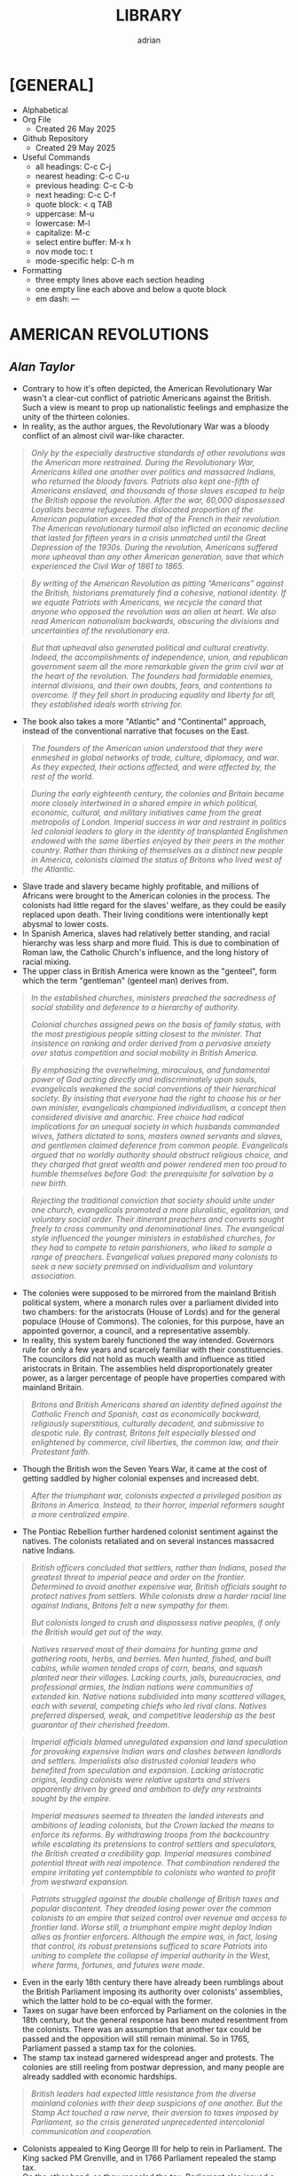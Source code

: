 #+TITLE: LIBRARY
#+AUTHOR: adrian
#+DESCRIPTION: This Library system is a collection of my personal thoughts and collected direct quotes from various books I've read.

* [GENERAL]
- Alphabetical
- Org File
  - Created 26 May 2025
- Github Repository
  - Created 29 May 2025
- Useful Commands
  - all headings: C-c C-j
  - nearest heading: C-c C-u
  - previous heading: C-c C-b
  - next heading: C-c C-f
  - quote block: < q TAB
  - uppercase: M-u
  - lowercase: M-l
  - capitalize: M-c
  - select entire buffer: M-x h
  - nov mode toc: t
  - mode-specific help: C-h m
- Formatting
  - three empty lines above each section heading
  - one empty line each above and below a quote block
  - em dash: —



* AMERICAN REVOLUTIONS
** /Alan Taylor/

- Contrary to how it's often depicted, the American Revolutionary War wasn't a clear-cut conflict of patriotic Americans against the British. Such a view is meant to prop up nationalistic feelings and emphasize the unity of the thirteen colonies.
- In reality, as the author argues, the Revolutionary War was a bloody conflict of an almost civil war-like character.

#+begin_quote
  /Only by the especially destructive standards of other revolutions was the American more restrained. During the Revolutionary War, Americans killed one another over politics and massacred Indians, who returned the bloody favors. Patriots also kept one-fifth of Americans enslaved, and thousands of those slaves escaped to help the British oppose the revolution. After the war, 60,000 dispossessed Loyalists became refugees. The dislocated proportion of the American population exceeded that of the French in their revolution. The American revolutionary turmoil also inflicted an economic decline that lasted for fifteen years in a crisis unmatched until the Great Depression of the 1930s. During the revolution, Americans suffered more upheaval than any other American generation, save that which experienced the Civil War of 1861 to 1865./
#+end_quote

#+begin_quote
  /By writing of the American Revolution as pitting “Americans” against the British, historians prematurely find a cohesive, national identity. If we equate Patriots with Americans, we recycle the canard that anyone who opposed the revolution was an alien at heart. We also read American nationalism backwards, obscuring the divisions and uncertainties of the revolutionary era./
#+end_quote

#+begin_quote
  /But that upheaval also generated political and cultural creativity. Indeed, the accomplishments of independence, union, and republican government seem all the more remarkable given the grim civil war at the heart of the revolution. The founders had formidable enemies, internal divisions, and their own doubts, fears, and contentions to overcome. If they fell short in producing equality and liberty for all, they established ideals worth striving for./

#+end_quote

- The book also takes a more "Atlantic" and "Continental" approach, instead of the conventional narrative that focuses on the East.

#+begin_quote
  /The founders of the American union understood that they were enmeshed in global networks of trade, culture, diplomacy, and war. As they expected, their actions affected, and were affected by, the rest of the world./
#+end_quote

#+begin_quote
  /During the early eighteenth century, the colonies and Britain became more closely intertwined in a shared empire in which political, economic, cultural, and military initiatives came from the great metropolis of London. Imperial success in war and restraint in politics led colonial leaders to glory in the identity of transplanted Englishmen endowed with the same liberties enjoyed by their peers in the mother country. Rather than thinking of themselves as a distinct new people in America, colonists claimed the status of Britons who lived west of the Atlantic./
#+end_quote

- Slave trade and slavery became highly profitable, and millions of Africans were brought to the American colonies in the process. The colonists had little regard for the slaves' welfare, as they could be easily replaced upon death. Their living conditions were intentionally kept abysmal to lower costs.
- In Spanish America, slaves had relatively better standing, and racial hierarchy was less sharp and more fluid. This is due to combination of Roman law, the Catholic Church's influence, and the long history of racial mixing.
- The upper class in British America were known as the "genteel", form which the term "gentleman" (genteel man) derives from.
  
#+begin_quote
  /In the established churches, ministers preached the sacredness of social stability and deference to a hierarchy of authority./

  /Colonial churches assigned pews on the basis of family status, with the most prestigious people sitting closest to the minister. That insistence on ranking and order derived from a pervasive anxiety over status competition and social mobility in British America./
#+end_quote

#+begin_quote
  /By emphasizing the overwhelming, miraculous, and fundamental power of God acting directly and indiscriminately upon souls, evangelicals weakened the social conventions of their hierarchical society. By insisting that everyone had the right to choose his or her own minister, evangelicals championed individualism, a concept then considered divisive and anarchic. Free choice had radical implications for an unequal society in which husbands commanded wives, fathers dictated to sons, masters owned servants and slaves, and gentlemen claimed deference from common people. Evangelicals argued that no worldly authority should obstruct religious choice, and they charged that great wealth and power rendered men too proud to humble themselves before God: the prerequisite for salvation by a new birth./
#+end_quote

#+begin_quote
  /Rejecting the traditional conviction that society should unite under one church, evangelicals promoted a more pluralistic, egalitarian, and voluntary social order. Their itinerant preachers and converts sought freely to cross community and denominational lines. The evangelical style influenced the younger ministers in established churches, for they had to compete to retain parishioners, who liked to sample a range of preachers. Evangelical values prepared many colonists to seek a new society premised on individualism and voluntary association./
#+end_quote

- The colonies were supposed to be mirrored from the mainland British political system, where a monarch rules over a parliament divided into two chambers: for the aristocrats (House of Lords) and for the general populace (House of Commons). The colonies, for this purpose, have an appointed governor, a council, and a representative assembly.
- In reality, this system barely functioned the way intended. Governors rule for only a few years and scarcely familiar with their constituencies. The councilors did not hold as much wealth and influence as titled aristocrats in Britain. The assemblies held disproportionately greater power, as a larger percentage of people have properties compared with mainland Britain.

#+begin_quote
  /Britons and British Americans shared an identity defined against the Catholic French and Spanish, cast as economically backward, religiously superstitious, culturally decadent, and submissive to despotic rule. By contrast, Britons felt especially blessed and enlightened by commerce, civil liberties, the common law, and their Protestant faith./
#+end_quote

- Though the British won the Seven Years War, it came at the cost of getting saddled by higher colonial expenses and increased debt.

#+begin_quote
  /After the triumphant war, colonists expected a privileged position as Britons in America. Instead, to their horror, imperial reformers sought a more centralized empire./
#+end_quote

- The Pontiac Rebellion further hardened colonist sentiment against the natives. The colonists retaliated and on several instances massacred native Indians.

#+begin_quote
  /British officers concluded that settlers, rather than Indians, posed the greatest threat to imperial peace and order on the frontier. Determined to avoid another expensive war, British officials sought to protect natives from settlers. While colonists drew a harder racial line against Indians, Britons felt a new sympathy for them./

  /But colonists longed to crush and dispossess
native peoples, if only the British would get out of the way./
#+end_quote

#+begin_quote
  /Natives reserved most of their domains for hunting game and gathering roots, herbs, and berries. Men hunted, fished, and built cabins, while women tended crops of corn, beans, and squash planted near their  villages. Lacking courts, jails, bureaucracies, and professional armies, the Indian nations were communities of extended kin. Native nations subdivided into many scattered villages, each with several, competing chiefs who led rival clans. Natives preferred dispersed, weak, and competitive leadership as the best guarantor of their cherished freedom./
#+end_quote

#+begin_quote
  /Imperial officials blamed unregulated expansion and land speculation for provoking expensive Indian wars and clashes between landlords and settlers. Imperialists also distrusted colonial leaders who benefited from speculation and expansion. Lacking aristocratic origins, leading colonists were relative upstarts and strivers apparently driven by greed and ambition to defy any restraints sought by the empire./
#+end_quote

#+begin_quote
  /Imperial measures seemed to threaten the landed interests and ambitions of leading colonists, but the Crown lacked the means to enforce its reforms. By withdrawing troops from the backcountry while escalating its pretensions to control settlers and speculators, the British created a credibility gap. Imperial measures combined potential threat with real impotence. That combination rendered the empire irritating yet contemptible to colonists who wanted to profit from westward expansion./
#+end_quote

#+begin_quote
  /Patriots struggled against the double challenge of British taxes and popular discontent. They dreaded losing power over the common colonists to an empire that seized control over revenue and access to frontier land. Worse still, a triumphant empire might deploy Indian allies as frontier enforcers. Although the empire was, in fact, losing that control, its robust pretensions sufficed to scare Patriots into uniting to complete the collapse of imperial authority in the West, where farms, fortunes, and futures were made./
#+end_quote

- Even in the early 18th century there have already been rumblings about the British Parliament imposing its authority over colonists' assemblies, which the latter hold to be co-equal with the former.
- Taxes on sugar have been enforced by Parliament on the colonies in the 18th century, but the general response has been muted resentment from the colonists. There was an assumption that another tax could be passed and the opposition will still remain minimal. So in 1765, Parliament passed a stamp tax for the colonies.
- The stamp tax instead garnered widespread anger and protests. The colonies are still reeling from postwar depression, and many people are already saddled with economic hardships.

#+begin_quote
  /British leaders had expected little resistance from the diverse mainland colonies with their deep suspicions of one another. But the Stamp Act touched a raw nerve, their aversion to taxes imposed by Parliament, so the crisis generated unprecedented intercolonial communication and cooperation./
#+end_quote

- Colonists appealed to King George III for help to rein in Parliament. The King sacked PM Grenville, and in 1766 Parliament repealed the stamp tax.
- On the other hand, as they repealed the tax, Parliament also issued a Declaratory Act, which asserts their sovereign authority over the colonies. The repeal of the tax was widely celebrated in the colonies; the Declaratory Act was received with minimal fanfare.
- Subsequent tax on some imported goods also garnered widespread protest. This time, boycotts were enforced by a riotous group known as Songs of Liberty, which resorted to violence and intimidation to prevent the trading of boycotted goods.
- The import duties were subsequently repealed, except for tea. For the most part, this was received with minimal protesting. Consumers largely circumvented this by going for smuggled tea from the Dutch East Indies instead.
- Parliament tried to undercut the smuggling by imposing smaller taxes for tea from the British East India Company. This angered the merchants who make money from the smuggled tea. A mob boarded a Company ship docked in Boston port and dumped all its tea on the waters.
- In 1774, Patriot leaders gathered in Philadelphia to convene a First Continental Congress, which coordinated response against the British. The Congress formed a mass boycott system called Continental Association. Towns were called to form their committees of inspection that identified people who refuse to follow the boycott.
- The Continental Association resulted in violators being shamed and intimidated, and townsfolk were encouraged to police their neighbors to make sure they comply with the boycott.

#+begin_quote
  /Patriots defended freedom for white men while asserting their domination over enslaved blacks. Patriots understood that dominion in defensive terms, as meant to secure their liberty and property from slaves allegedly manipulated by the British. In the South, the enslaved sought a greater revolution, for they meant to “Alter the World” and regarded Britons, rather than Patriots, as the better champions of true liberty. Although the British performance as liberators lagged far behind the wishful hopes of the enslaved, they could find no better ally./
#+end_quote

- Despite the open armed conflict between the Patriots and the Loyalists, well into 1776 the Continental Congress still rejected independence. Thomas Paine's pamphlet, Common Sense, was instrumental in swaying the Patriots to the side of independence.

#+begin_quote
  /Unlike previous political pamphleteers who wrote in a learned and legalistic style, Paine addressed common people in direct and forceful prose./

  /Avoiding the arcane works of political philosophers, Paine quoted only the Bible: the primary text known and revered by his intended readers. For Paine, style was also substance, for he sought to constitute a new readership: a broad and engaged public for a republican revolution. He insisted that common people should no longer defer to gentlemen in politics. Aptly titled, Common Sense spoke to and for common people./
#+end_quote

#+begin_quote
  /Paine pushed for immediate independence, a union of thirteen states, and republican governments for those states. All three goals broke dramatically with past experience and received wisdom. No colonies in the Americas had yet revolted from their mother empire; past bickering by the colonies augured poorly for a union; and almost all former republics in Europe had been small, contentious, and short-lived. In a daring stroke, Paine argued that Americans could triumph by combining all three gambles: on independence, union, and republic. Seeking one alone would certainly fail, but the combination would prove invincible. If united in a righteous cause, he insisted, Americans could crush the corrupt mercenaries of a royal tyrant./
#+end_quote

- Of the thirteen colonies, twelve voted for independence on July 2 1776. New York initially abstained, but voted in favor a week later.
- The Declaration of Independence was formally adopted and published on July 4 1776. It was ordered disseminated, and the document itself being short enough to fit a newpaper page helped publishing it much easier.

#+begin_quote
  /A popular myth casts the revolution as waged by a united American people against British rule. That myth derives from Patriot claims to speak for all true Americans, dismissing Loyalists as a deluded few corrupted by the British./

  /After the revolution triumphed, nationalist historians endorsed the Patriot view, marginalizing or ignoring Loyalists to concoct a unifying American identity. In fact, the revolution divided families and neighborhoods./
#+end_quote

#+begin_quote
  /Revolutions breed civil wars: triangular struggles in which two sides
compete for civilian support./
#+end_quote

#+begin_quote
  /By sorting Americans into Loyalists and Patriots, we suggest that individuals made quick and definitive decisions based on political principles. Some did, but many more committed slowly, reluctantly, and provisionally./

  /Choosing sides in a civil war was painful and confusing for rural folk, who rarely read a pamphlet or saw a newspaper. People balked at the risks of clear allegiance: exposing their farms to looters, suffering the hardships of a military camp or political prison, or killing others and risking death in combat./
#+end_quote

#+begin_quote
  /Political choices were often unstable and temporary. The ebb and flow of victory and defeat in a long war flipped many people from one side to another and sometimes back again with sojourns along the way in the broad ranks of the wavering. Many profited by selling their produce or services to the likely victors: a probability which changed as one force surged at the expense of the other. More often, people acted defensively, switching sides to save farms and lives from the power of the ascendant party./
#+end_quote

- People were intimidated, pressured, threatened, even killed, for simply being neutral, or just being disaffected and not wanting to get into the conflict.
- The author is really trying to drive home the point that the Patriots demanded unity under their banner and rooted out opposition, by hook and by crook.

#+begin_quote
  /Popular history books dwell on the big battles between formal armies and treat the conflict as relatively restrained. That approach neglects the broader and more vicious war conducted by many small raiding parties, composed of a mix of regulars and irregulars, militia and bandits. They ravaged farms and towns to take forage, livestock, clothing, and silver, and they kidnapped or killed the partisans of the other side./
#+end_quote

- Even prior to the Revolutionary Wars, the colonists already have a tense relationship with the native Indian settlers especially in the west of the 13 colonies. The colonists sought to push westwards little by little, laying claim on native lands for speculation.
- The war further deteriorated the situation, as many Indian tribes sided with the Europeans. This also amde the colonists more determined to stamp out the Indian settlements once and for all.

#+begin_quote
  /Spain’s empire remained overstretched and internally volatile. Like the British, the Spanish had imposed reforms meant to rationalize and centralize control, undermining the local power long enjoyed by elite colonists. Unlike the British, the Spanish succeeded in imposing their taxes, more than doubling Crown revenues. Emboldened by success, imperial rulers issued grandiose dictates, which commanded colonial officials to impose tighter control over natives and colonists./
#+end_quote

#+begin_quote
  /While waging war in the east against British rule, Patriots fought west of the Appalachians to suppress the independence of native peoples. Patriots meant to create an “empire of liberty” premised on the ability of common whites to obtain private property by taking land from Indians./

  /Jefferson understood the paradoxical lesson that had eluded the British: an empire in America could only hope to appear strong by facilitating the wishes of its citizens, who wanted cheap and fertile land taken as quickly as possible from natives. American leaders needed to ride, rather than resist, the settler wave heading west. While the revolution had western roots, it would also bear western consequences but only after a generous peace treaty rescued the United States./
#+end_quote

#+begin_quote
  /The French and Spanish could sustain larger forces in the Caribbean in part because they more readily enlisted and armed free blacks. These empires also had more free blacks to recruit because the Catholic church and their laws encouraged manumissions. A quarter of the blacks in Spanish America were free, compared to less than a twentieth in the British West Indies. More pragmatic in tincturing their racism, the Spanish and French recognized that an armed and intermediary caste of free blacks tended to secure, rather than imperil, the slave system. Struggling to defend their islands, Britons paid a premium to cling to especially rigid racial prejudices./
#+end_quote

- The war left the French with negligible benefits, and saddled them with large debts. The crisis caused by the national debt would lead to the convening of the Estates General in 1789, and will set in motion two decades of war and revolution in Europe.
- When the Revolutionary Wars ended, there was suspicion spread by the British that Washington would rule as a military dictator, like Julius Caesar and Cromwell. Instead, in 1783 Washington voluntarily resigned his commission before the Congress in Annapolis, Maryland.
- After the Wars, Loyalist refugees were violently prevented from resettling into the 13 colonies. They dispersed throughout the other remaining colonies especially in British Canada.
- In 1781, the thirteen colonies agreed to establish a confederation, the United States of America. The centralizing Congress, however, had little authority over the individual states, which retained their powers.

#+begin_quote
  /Fertile but roiled by violence, the West fed both short-term pessimism and long-term optimism for the American union. In the vast, western lands drained by navigable rivers, Americans detected a great source of wealth and power. But Indians defended those lands, and federal leaders struggled to control their own settlers. In sum, the West promised either to enrich or to unravel the fragile union./
#+end_quote

#+begin_quote
  /Thomas Jefferson drafted the first “Northwest Ordinance,” which Congress provisionally adopted in April 1784. It subdivided the federal domain into ten territories and stipulated that, once any one had 20,000 free citizens, they could convene a convention to draft a republican constitution and send a delegate to Congress. When the settler population reached the threshold of the smallest original state, Rhode Island, the territory could join the union as an equal partner in its powers and share in the national debt. While holding out future statehood, the ordinance bought time for the federal government to sell land within the territories./
#+end_quote

- The fledgling United States' desire to push westwards pitted the newly-settled Americans in the Federal domain against the native Indians. The Congress was too weak and powerless to diffuse the tensions between the warring settlers and natives. In addition, British and Spanish colonies also checked the United States' expansionist policies.
  
#+begin_quote
  /Republicanism inflated the aspirations of common men, who grumbled when wealthy gentlemen continued to grab the largest land grants, top commands, highest offices, and best contracts. Common folk also bore the greatest sacrifices and hardships of the war. As the conflict dragged on, they resented their increasing burdens from taxes and militia service. They blamed leaders for waging a rich mans war by making it a poor man's fight. The republican promise of equal opportunity invited the dissatisfied to seek more sweeping reforms meant to reduce the power and privileges of genteel leaders./
#+end_quote

- Part of the need for state constitutions is to avoid the political corruption that the Patriots deem to have stemmed from British Empire having an /unwritten/ constitution.

#+begin_quote
  /By modern standards, the new state governments were not all that democratic. Although two-thirds of white men could vote for the assembly, they comprised less than a third of all adults because women, black people, and the poorest whites lacked civil rights. Most states also mandated an even stricter property qualification that precluded 90 percent of men from serving as a state senator or governor./
#+end_quote

#+begin_quote
  /Unlike democrats, conservatives regarded society as diverse and complex. To suit that vision of society, conservatives desired a more complicated government with a separation of powers, so that two co-equal houses of the legislature, an independent judiciary, and a powerful governor could jealously watch, check, and balance each other. Where democrats concentrated electoral power to fulfill the public will, conservatives sought to limit and complicate the majority’s clout. Distrusting human nature, they regarded inaction (or “gridlock” as we would put it today), as preferable to the hyperactive legislation of popular government./
#+end_quote

#+begin_quote
  /Charged with being aristocrats, conservatives had to learn how to mask their elitism in the language of republicanism. Posing as the people’s true champions, conservatives encouraged voters to distrust their legislators as corrupt demagogues. In a stroke of political genius, conservatives packaged a separation of powers as the essence of true republicanism./
#+end_quote

- Economic crisis in the 1780s pitted Radicals against Conservatives, especially on issues regarding property and price controls. Public order started to deteriorate as riots became widespread.
- The matter has become severe enough that establishment of a constitutional monarchy was seriously considered. Washington himself at one point thought it might be necessary. Noah Webster, the lexicographer, also penned an essay expressing partiality towards the monarchy option.

#+begin_quote
  /Contrary to modern belief, the founders did not intend to create a national democracy. Instead, they designed a national republic to restrain state democracies, which they blamed for the union’s woes./
#+end_quote

#+begin_quote
  /By restraining democracy in the states, nationalists hoped to save republican government from a descent into anarchy or a switch to monarchy. They wanted also to preserve the union from splitting into several smaller confederacies, or many individual states, which would contest boundaries and  differences with bloody wars./
#+end_quote

#+begin_quote
  /Federalists asserted an American people as an act of faith, hoping thereby to generate a self-fulfilling prophecy for the future. An American national identity emerged later, slowly, painfully, and partially. It would follow from that constitution rather than lie behind its creation./
#+end_quote

#+begin_quote
  /While claiming to seek the popular will, Federalists tried to limit the ratifying conventions to either approving or rejecting the constitution as a whole, rather than endorse only parts or make ratification contingent upon amendments. By restricting the choice in this way, Federalists maximized their greatest advantage: that they offered an alternative to the ineffectual and unpopular Articles of Confederation. Rather than defend the Articles, most Anti-Federalists proposed sweeping amendments meant to weaken the Federal Constitution./
#+end_quote

#+begin_quote
  /Many Americans today celebrate the Federal Constitution as perfectly designed to promote democracy, prosperity, and power: as setting the United States on the road to greatness. In 1789, few Americans were so sure, for they worried that sectional and partisan divisions would tear apart a union that seemed too vast and diverse to last./
#+end_quote

- George Washington took his oath as first Preseident of the United States of America on 30 April 1789, in the temporary capital city of New York.
- The new presidency was wrapped in almost monarchical trappings, bolstered by Washington's popularity. He conducted himself, and was presented by the government, in king-like manners. For a moment he was referred to as "His Majesty" and "His Highness".

#+begin_quote
  /During the spring and summer of 1789, Congress
created executive departments to assist the president:
state, war, treasury, and justice. Washington appointed
their heads, with the approval of the Senate, and
assembled them as a cabinet to consider major issues.
In a pivotal development, Washington secured the
power to dismiss executive officials without the
Senate’s approval. Thereby the president obtained
control over his administration, averting dependence
on majority support in the Senate./
#+end_quote

- Alexander Hamilton, as secretary of treasury, proposed major financial reforms, including creation of a central bank, and transfer of state debts to the federal government who will henceforth assume responsibility for them.
- To pass the reforms in Congress, the government agreed on a compromise with Southern lawmakers: the capital will be moved to a spot closer to the south, in Philadelphia.
- The move to Philadelphia is also meant to be temporary; by that point, there were already plans of building a new and grand capital city along Potomac River. The government finally moved in 1800, to the city named after their president.

#+begin_quote
  /During the mid-1790s, Federalist policies produced peace, prosperity, and popularity. In the West, the Federalists secured favorable treaties with Spain, the western Indians, and the British Empire. Recovering impressively from the depression of the 1780s, the nation’s economy boomed after 1792. Hamilton’s financial program stabilized the currency and restored investor confidence. The federal assumption of state debts enabled the states to cut their taxes in half. Neutrality in the European war rewarded American shippers with enhanced trade. Merchants paid higher wages, had more ships built, and erected grander homes./
#+end_quote

#+begin_quote
  /Federalists and Republicans clashed over the degree of democracy needed to sustain republican government. Federalists insisted that stability required government by an elite secure in the public esteem. Common people should deferentially elect men of superior education, wealth, and status, and those elected officials should enjoy immunity from “licentious” criticism./
#+end_quote

#+begin_quote
  /Federalists insisted that the revolution was over and had been a limited struggle for independence, but Republicans countered that the revolution remained incomplete and required the democratic transformation of American society. Attacking the genteel vestiges of colonial hierarchy, Republicans promised to create a liberal society in which an impartial government would secure equal opportunities for common men by refusing any superior privileges for elites. Republicans claimed that equal rights would reward the industrious poor rather than perpetuate the idle rich. Without the allegedly artificial distortions of an elitist government, society would naturally and properly promote equality./
#+end_quote

#+begin_quote
  /As the French invaded and conquered their Dutch, Swiss, and Italian neighbors, Federalists soured on the new revolution. Already wary of democracy, Federalists came to see in France the anarchic consequences of unchecked popular power. Rejecting the earlier linkage between the two revolutions, Federalists recast the American Revolution as supposedly decorous, orderly, dignified, and solemn—and, therefore, as a complete contrast to the chaotic French version. Federalists began celebrating Britain as the champion of rational liberty, a reassuring bastion of stable government, and the source of profitable commerce./
#+end_quote

- As president, Thomas Jefferson worked to further decentralize the government, and ended the use of quasi-regal trappings for the president.

#+begin_quote
  /Jefferson promoted an “Empire of Liberty,” which favored white men at the expense of Indians and blacks. Rather than restrain westward expansion, as the British Empire and Federalists had tried (and  to do, Jeffersonians helped settlers dispossess Indians. A democratic but racially defined society would expand relentlessly westward, creating thousands of new farms to sustain relative equality among white men. Jeffersonians recognized that the strength of a diffuse nation lay in helping, rather than hindering, ambitious settlers./
#+end_quote

- Despite the Federalist party never having returned to power after 1800, their legacy and philosophy stayed on with Chief Justice John Marshall, who held the position for over three decades.

#+begin_quote
  /Any political victory is temporary. Like a kaleidoscope, we continue in every generation to make new combinations of clashing principles derived from the enduring importance and incompleteness of our revolution. The revolution remains embedded as selective memory in every contemporary debate./
#+end_quote

#+begin_quote
  /By promising equal rights in an unequal society, the revolution opened social hierarchies to criticism and potential reform./
#+end_quote

- With no titled nobility and aristocracy, the rich property owners and merchants of the United States became the ruling class.
- For the first few decades of the United States' existence, it was much cheaper to pirate British books than pay royalties to American writers and publishers.

#+begin_quote
  /The First Amendment to the Federal Constitution barred the federal government from creating a church establishment, but that ban did not apply to the states—which became political battlegrounds between religious conservatives and their evangelical critics. Conservatives argued that a republic could not survive without the virtuous and moral citizens promoted by state-mandated financial support for religion./
#+end_quote

#+begin_quote
  /Religious politics made for strange bedfellows as evangelicals allied with secularists to seek disestablishment. Most leading Patriots felt drawn to the anticlerical ideas of the European Enlightenment, but they valued the public morality promoted by churches./

  /The republic’s leaders sought to sustain a broad practice of religion without favoring any one denomination with an establishment. Indeed, they insisted that religion would prosper if all denominations could freely compete for believers./
#+end_quote

#+begin_quote
  /Patriots drew a sharp line between public manhood and female domesticity. Republicanism emphasized the masculinity of the citizen, imagined as willing and able to bear arms in defense of his liberty and the common good. “Effeminate” was the worst insult that a Patriot could hurl at a rival or enemy. This republican formula treated women’s active participation in the revolution as valuable but ephemeral—and unnatural in peacetime./
#+end_quote

- Many Patriot leaders appealed to equality and liberty, while also brushing aside the issue of slavery. Many who spoke of opposition to slavery were themselves slave owners.
- Free Blacks were treated lowly, and were forced to settle together in poorly developed areas.
- Individualism became the hallmark of American society, and the country's continued economic growth and stability beyon 1790 was celebrated as proof of the power of individual freedom.

#+begin_quote
  /Historians debate how revolutionary the revolution was in its consequences. Some find little substantive change and focus on continuities from the colonial era. Other scholars emphasize expanding economic opportunities and increased political participation by common white men as radical consequences of the revolution. Both views convey only part of the story. The revolution intensified trends already underway, including political assertion by common men, territorial expansion at native expense, and the westward spread of slavery. Acceleration and intensification combined continuity with change./
#+end_quote



* AVIGNON AND ITS PAPACY
** /Joelle Rollo - Koster/

- Avignon Papacy has very detailed records of its daily affairs.
- Author believes Clement V has been much maligned, and is a much better pope than usually portrayed.
- Pope John XXII was the first pope to emphasize the connection between heresies and demonic influence.
- Franciscan poverty crisis: should Franciscans allow communal possession of goods, or completely reject it and live in absolute poverty?
- Even before Pope John XXII's rule, the arrangement is that the papacy has nominal possession of the franciscans' properties. The order is largely okay with this, but a faction called the Spirituals insisted on absolute poverty, clashing with the pope and the inquisition on the matter.
- Pope John XXII ruled that obedience to the papacy is paramount, and reiterated that the order is not obligated to live in total poverty, but the goods and properties that they can peruse will be under ownership of the papacy.
- Pope Clement VI has become the symbol of Avignon papacy's worldliness and ostentatiousness. The author does concede that Clement VI never lived a humble life like his predecessors, even quipping that he knew better how to be pope than the ones before him. But of course there's still elements of exaggeration in this.
- The conclave that elected Pope Innocent VI tried to impose greater powers for the College of Cardinals, in expense of the pope's own powers. During his own papacy, Innocent VI repudiated this maneuver, but it will come back again later during the Great Western Schism.
- In the wake of the Hundred Years' War, France was left destitute and overrun by mercenaries. These forces posed significant threat to Avignon papacy, and the Chuch had to forge alliances as well as bribe the mercenaries to keep the city safe.
- Pope Urban V highly supported and encouraged intellectual pursuit for his subjects. He was also fastidious, and personally read and notated thousands of documents.
- Urban V returned to Rome, but to maintain a stable administration, kept the Curia divided between Avignon and Rome. He later returned to Avignon, explaining that pacification of Italy and continued chaos in France meant that he is more needed in Avignon. He died in Avignon months after his return.

#+begin_quote
  /Gregory did not halve the government of the Church as Urban V had done; he left it in place in Avignon, waiting to transfer the curia whole once he was safely settled in Rome. Gregory's decision demonstrates that he understood his place in the symbolic web of the papacy and the expectations attached to his person. Italians wanted to see the father of the Catholic Church, not the French curial bureaucratic machine behind him./
#+end_quote

- Gregory XI succeeded in returning the papacy to Rome, but at the cost of inciting violent reaction from his enemies within the city.
- Towards the final days of his life, Gregory XI drafted a new regulation amending conclave rules in dire situations, allowing the voting to start within the 9-day mourning period, and foregoing the two-thirds majority vote. These rules, however, were never enacted.

#+begin_quote
  /The Avignon papacy transformed the administration of the Church by developing archives and recording procedures. This once more demonstrates the efficiency of its leadership. Registrars copied all letters in ledgers. Those made out of paper remained in Avignon until 1784, when they were shipped to Rome; they are commonly named the Avignon registers. Others were recopied on parchment. They were labeled "Vatican registers" and sent to Rome in the 1430s./
#+end_quote

#+begin_quote
  /Cardinals and other curialists showed a remarkable detachment toward Avignon and its people, an attitude perhaps revealing their sense of the unnatural and transitory character of the Avignon papacy./
#+end_quote

- More than the popes, the cardinals were the prime examples of the extravagance and excesses of the Avignon papacy. The popes themselves admonished cardinals who flaunted ostentatious lifestyle, but the cardinals mostly just ignored the criticisms.
  
#+begin_quote
  /The struggle for power among religious and secular authorities shaped life and politics in western Europe in the Early Middle Ages. Popes, kings and nobles, magistrates and burghers: all negotiated, schemed, manipulated, and openly fought for control over medieval cities and the wealth they generated./
#+end_quote

#+begin_quote
  /Cemeteries in medieval Avignon were well integrated into the fabric of urban life... Traditionally, urban cemeteries were open spaces, and as population grew, so did the demand for their space. Medieval cemeteries hosted many economic and social activities, an uncomfortable thought for our modern Western society, so sheltered from the sight of death./
#+end_quote

#+begin_quote
  /One of the lessons the Schism offers institutional historians is that two papal capitals could compete in advancing the legitimacy of their respective claimants and both be successful. Two papal courts could not only survive but flourish. If Rome and Avignon had not been thriving Christian cities, they would not have rivaled each other for papal supremacy for close to two generations without instigating major social upheavals. The Church's administration had been so well defined by the Avignon popes and was so innovative and efficient that it could be cut in half and still function quite effectively./
#+end_quote

- Author seems to take the view that the schism didn't significantly affect religiosity for most Christians. Otherwise, there would've been greater chaos and impetus to resolve the split.
- The book treats both sides of the Schism fairly. Each is not any more right or wrong in claiming Petrine authority, and both struggled to deal with their religious and political circumstances.
- A main reason for the Schism's longevity is the support external parties provided for each side. Especially in the Avignon side, their pope enjoyed financial support from both internal and external sources.
- The author briefly mentions that the Schism promoted the concept of conciliarism, and described it as "dangerous", without elaborating much on it.
- One of the lasting legacies of Avignon papacy is its massive support for education, including benefices for many students.

#+begin_quote
  /The Avignon popes were certainly no more venal nor less worthy to claim the papal office than their predecessors and successors. As southwestern Frenchmen, their mental apparatus and reflexes were not that different from their contemporaries; venality and nepotism were rampant among all members of the high society. The popes simply acted like men of their times./
#+end_quote



* CATACLYSM
** /David Stevenson/

#+begin_quote
  /The First World War took on characteristics that made it emblematic of other modern wars, extending through the twentieth century and beyond. It visited horrific new experiences on the combatants and forced unprecedented mobilization on their home fronts. As well as being a disaster in its own right it became the precondition for further disasters, including the Second World War, whose casualties numbered millions more. It compelled the creation of new social coping mechanisms in the face of mass death, mutilation, and bereavement, and yet in many regions of the world its legacies fuel bloodshed to this day. Finally, it was a cataclysm of a special kind, a man-made catastrophe produced by political acts, and as such can still a century later both raise powerful emotions and prompt disturbing questions as a portent. Its victims died neither from an unseen virus nor from mechanical failure and individual fallibility. They owed their fate to deliberate state policy, decided on by governments that repeatedly rejected alternatives to violence and commanded not merely acquiescence but also active support from millions of their peoples. Contemporaries on both sides at once hated the slaughter and yet felt unable to disengage from it, embroiled in a tragedy in the classical sense of a conflict between right and right./
#+end_quote

#+begin_quote
  /The conventions and rituals of warfare were familiar parts of Europe’s life, and the memory of previous conflicts integral to its culture. Until the eighteenth century it had known few years in which none of its great powers were engaged in fighting. Only since then had the modern pattern emerged of  decades of peace punctuated by successively more total wars. Peace – even in the simple sense of the absence of killing – was a modern phenomenon, and Europe had never known anything comparable to the great peace that ended in 1914./
#+end_quote

#+begin_quote
  /Although in summer 1914 international tension was acute, a general war was not inevitable and if one had not broken out then it might not have done so at all. It was the Habsburg monarchy’s response to Sarajevo that caused a crisis./
#+end_quote

- The author thinks that while Austria-Hungary's response to the ultimatum was what caused the war, their grievances towards Serbia were not wholly unjustified, and has some strong reasons to be suspicious of the kingdom.
- On the eve of the War, both Germans and Magyars combined accounted for less than half of Austria-Hungary's population.
- While there was a general sense that Austria-Hungary needs internal reform, prior to the War the empire is fairly stable and united, and that it has certainly weathered more desperate times than 1914.
- Germany may be to blame for starting the war, but it wasn't a premeditated policy either. Germany in 1914 may be ruled by the unstable Wilhelm II, but in general the empire isn't a political outlier or pariah, and isn't aggressively hostile to other European powers.

#+begin_quote
  /In the decade from 1897 to 1908 Wilhelm intervened frequently in policy-making and he always exerted considerable influence over diplomacy and in military and naval matters. Yet this influence was erratic. Wilhelm was intelligent and open-minded but was also a restless and neurotic poseur who spent much of his reign sailing and hunting, and his officials found ways to work round him. All the same, he was Germany’s public face. Although at times of crisis he mostly showed caution, he created the impression that his government was aggressive and militaristic (which normally it was not) and capricious and unpredictable (which it certainly was). His presence for more than a quarter of a century on the throne of such a powerful country grievously undermined European stability./
#+end_quote

#+begin_quote
  /By 1914 the crises, the arms race, and Berlin’s encirclement phobia had taken on a mutually reinforcing momentum. Both blocs were consolidating and were more likely to hold firm in the next test: Russia and France had rearmed sufficiently to proceed more boldly while Germany and Austria-Hungary foresaw the balance tipping further against them. The recurrent confrontations impelled statesmen to consider fighting as an alternative to endless scares and threats./
#+end_quote

- Russia did not actively support Serbia in its conflicts in the years prior to 1914, e.g. in the Balkan Wars. However, Russia deemed it necessary to intervene in 1914 because their influence in the Balkans could deteriorate if Austria-Hungary gets their way. Russia also deemed that it's ready for such a war, despite their ongoing rearmament plans not having met its goal yet.
- Instead of waiting for Serbia's response to the ultimatum, Russia immediately went on pre-mobilization process. This arguably forced other country's hands, as Austria-Hungary also immediately mobilized on the day the ultimatum was rejected, on 28 July.

#+begin_quote
  /Across the continent the feeling in the countryside and in small towns – where most units would come from and where most Europeans still lived – was more apprehensive and depressed than in the capital cities. Among intellectuals, although many were exhilarated by manifestations of national unity and welcomed the war as an opportunity for cleansing and regeneration, others viewed it with horror and disgust as a scarcely credible reversion to the primitive. These reactions failed to translate themselves, however, into effective resistance./

  /Whatever the foreboding with which Europeans went to war, little force was needed to make them go. The mass conscription and reservist training systems developed over a generation had taught those mobilized what to do, and the spread of literacy, a national press, and festivals such as Bastille Day in France and Sedan Day in Germany had strengthened the sense of national community./
#+end_quote

#+begin_quote
  /For war to happen governments on both sides had to declare it and to set their military machines in motion. The European peace might have been a house of cards, but someone still had to topple it. It used to be argued that 1914 was a classic instance of a war begun through accident and error: that no statesmen wanted it but all were overborne by events. This view is now untenable./
#+end_quote

#+begin_quote
  /Once two heavily armed and highly industrialized coalitions comparable strength engaged each other with modern military technology the outcome, almost at once, would be a prodigiously costly stalemate that propelled the European governments and their hapless peoples into a bleak and cruel new world./
#+end_quote

#+begin_quote
  /In this middle period of the war, between late 1914 and the next major turning point in spring 1917, the powers created a style of combat that in retrospect seemed to encapsulate the conflict as a whole. Its key features were escalation and stalemate, both sides applying rising levels of violence yet failing to terminate the impasse. The war became more nearly total and more global, and from these characteristics much of its enduring impact followed. Yet the  equilibrium was not static but dynamic, the initiative passing back and forth as each side strove to pre-empt or thwart the other’s gambits and attempted new expedients to catch its adversary off balance./
#+end_quote

#+begin_quote
  /The ‘short-war illusion’ that had helped to cause the conflict did not end in 1914. On the contrary, both soldiers and civilians, deprived of the luxury of hindsight, were sustained in part by faith that one more determined heave would bring triumph./
#+end_quote

- Though the battlefield itself was in a state of attrition from end-1914 to early-1918, in reality the war kept escalating to dangerous new levels.
- The parity of strength between the two sides caused the attrition, and also caused them to further escalate, developing new lethal war tools and methods such as tanks and chemical weapons, and opening up new fronts all over the world in hopes of breaking the deadlock.

#+begin_quote
  /In Britain at the time, if not simply called ‘the war’, the conflict was referred to as ‘the great war’, evoking the earlier struggle against Napoleon; in France ‘la guerre’ or ‘la grande guerre’ was the usual description. ‘World war’ and ‘guerre mondiale’ became prevalent only from the 1930s. In Germany, in contrast, ‘Weltkrieg’ was the preferred description from the start, the Berlin leaders understanding that they were fighting for world-power status and that their enemies were concentrating the resources of their empires against them. Americans too referred to the conflict generally as ‘the world war’ (rather than ‘ European war’) after being drawn in, and by 1917 almost all the biggest and strongest countries across the globe had indeed become belligerents./
#+end_quote

#+begin_quote
  /As in the July crisis pre-existing alliances influenced decisions for war much less than did considerations of national interest. But unlike in 1914 the later entrants had time to define their requirements and to negotiate with the two sides. Although this more leisured timetable should have permitted ngreater public debate, in fact most of the interventions were driven through by authoritarian governments not only to advance their external interests but also to outmanoeuvre rivals at home./
#+end_quote

- Japan's entry to the war is fueled by both desire to dominate China and to gain international recognition as equals with the Western Powers. They had little to lose for joining, and more to gain especially if their side wins. Finally, Japan is uniquely distant from the main theaters of war, so they are relatively insulated from its worse effects while enjoying the advantage of expanding their sphere of influence with minimal European intervention.
- Armenians were conscripted by both Russian and Ottoman Armies to their side. The Ottoman government did not like that Armenians in Russian territory refused to rebel against Russia. The policy of retribution and eventually genocide spread throughout 1915, and Ottomans justified it as reponse against rebellion and disloyalty.
- Incompatibility and scale of each side's war aims is not enough to explain the failure of diplomacy in ending the War. The war aims of the First World War were much more modest than those of the Second World War.

#+begin_quote
  /If war aims determined what the fighting was for, strategy decided where and when it happened. Yet governments oversaw the commanders’ key decisions, and the basic strategic choices made in the war were as much political as technical. Moreover (and this is often overlooked), the two sides’ strategies interacted, each reflecting an appraisal of the other’s intentions. Both the Allies and the Central Powers committed themselves to mounting levels of violence, culminating in the massive Western and Eastern Front battles of 1916. And when these battles failed to bring decisive results, both approached strategic bankruptcy. Once again the underlying themes here are therefore stalemate and escalation./
#+end_quote

- Romania's entry into the War on Allies' side ultimately forced the Kaiser to accept the Hindenburg-Ludendorff command of German military.

#+begin_quote
  /The Allied military chiefs concluded from their 1916 experiences that they should try more of the same./
#+end_quote

#+begin_quote
  /An impasse at the level of tactics drove the two sides towards more ruthless strategies: the Allies towards escalating doses of attrition and the Germans towards Verdun and unrestricted submarine warfare. But this was not a static equilibrium, and both attackers and defenders were increasing their tactical sophistication and the number and power of the weapons at their disposal. Developments were in progress that after 1917 would break the stalemate./
#+end_quote

- Although it can be argued that the Allies would've used lethal gases anyway, it was Germany that initiated its use, and therefore were the unfortunate ones to be leveld with war crime charges for it.
- Aerial warfare was still in its infancy in the First World War, and hardly helped either side. The British enjoyed massive air superiority in Somme, but it proved barely useful for them.
- Aircrafts, however, proved more useful for mapping and surveillance. Aerial mapping was instrumental in producing more accurate battlefield maps, which translated to more accurate artillery firing.

#+begin_quote
  /Despite the vastly different operational circumstances outside Europe, Western Front tactical conditions still tended to develop wherever modern weapons and high force-to-space ratios coexisted./
#+end_quote

#+begin_quote
  /Although no continental power had expected so long and punishing an ordeal, their conscription systems meant that they had mostly registered their able-bodied men in peacetime and possessed the machinery to call them up, and also that many men had had military training. Even so, after the first year it proved harder to find trained officers and soldiers than to produce weapons./
#+end_quote
n
#+begin_quote
  /Given the extraordinary casualty rates that the war inflicted from its opening weeks, it may seem strange that the manpower crisis that all the belligerents suffered by 1917 did not set in much earlier. Enough men were found not only to keep the fighting going but also to intensify it in the battles of 1916. One reason, paradoxical as it may seem, was trench warfare./

  /Admittedly, the argument is double-edged: without trenches the two sides could not have remained in such constant close proximity, especially as they were armed, as the war went on, with an increasingly powerful array of weapons. Trenches, and innovations such as railway supply lines and tinned food, enabled the killing to continue throughout the year instead of the armies retiring in the traditional manner to winter quarters./

  /Digging in reduced casualties between battles and slowed down the rate of attrition. Whether it saved lives over the war as a whole is debatable./
#+end_quote

- It was only in the recent decades that individual solider experiences, told through diaries and memoirs, received more spotlight in the study of First World War history.

#+begin_quote
  /Post-traumatic stress disorder, to give its modern name to the condition labelled ‘shell shock’ in the English-speaking countries, had doubtless existed in earlier conflicts, but had not been diagnosed as such. It was exacerbated by the special conditions of static warfare in which soldiers endured repeated bombardments in confined spaces with little control over their fate, and lived day after day in close proximity to their comrades’ decomposing remains./
#+end_quote

#+begin_quote
  /In the vast decentralized confusion of a major offensive, in which tens of thousands of men might be engaged along fronts of many miles, the personal control still possible in Napoleon’s day was no longer attainable. Such ‘battles’ had little in common with Waterloo except the term itself./

  /Governments and high commands created the circumstances in which thousands of troops with merciless weaponry were obliged to kill and maim, but they could not determine the speed and scale of carnage./
#+end_quote

#+begin_quote
 /War was expensive. Every one of the millions of bullets and shells fired off had a price tag. Every soldier had to be paid (however miserably), clothed and fed, transported to and from the front and cared for if wounded or ill. His equipment had to be manufactured and tested, and then transported by trains that needed fuel and maintenance and by animals requiring fodder and stabling. The soldiers’ families were allocated separation allowances, and the disabled, widows, and orphans needed sustenance, as did thousands of refugees./
#+end_quote

#+begin_quote
  /Legislatures and finance ministries relaxed their oversight on military spending, initially expecting a short war, and failed to regain control when it proved to be long. In the colossal Western Front bombardments the fruits of years of patient capital accumulation went literally up in smoke./
#+end_quote

#+begin_quote
  /European treasuries were caught between untrammelled military outgoings and the political imperative of not reviving peacetime controversies through tax increases. They tried – and here again the ‘short-war illusion’ was evident – to cover their deficits by borrowing at home and abroad, and beyond that in effect by ‘printing money’ if they received central bank credits without collateral. No central bank preserved much independence in wartime conditions: even the Bank of England, supposedly a private corporation, yielded to the Treasury its influence over interest rates and sterling’s exchange value./
#+end_quote

- Belligerent countries abandoned the gold standard during the War so they can print virtually unlimited paper money to fund their War effort.

#+begin_quote
  /The investing public in Germany and Britain wagered on victory in a desperate and evenly matched conflict. To be sure, there were few alternative financial outlets and governments offered attractive incentives, at the cost of mounting debt service and an albatross round the necks of post-war taxpayers. But the willingness to lend also testified to an innocence derived from pre-war monetary stability as well as to a residuum of patriotism. War finance depended on traditional values and assumptions that  the conflict itself was subverting./
#+end_quote

- Beyond 1915, the First World War at sea was also in stalemate, but mainly due to inactivity. Both sides were hesitant to engage the enemy at full power and in the open seas. Much of naval conflict in this period are related to enforcement and breaking of blockades.
- Despite the attrition, the Allies — especially Britain — have clear advantage and dominance in much of the world's seas and oceans.

#+begin_quote
  /The First World War cannot be understood without acknowledging the widespread and continuing acceptance that it was a just, even noble cause. Every belligerent relied on a combination of state compulsion with patriotic support from society, even if the former was relatively more important in the eastern European countries and the latter in the western European ones. Between them these forces not only created an initial political truce in 1914 but also maintained domestic cohesion when the conflict intensified, with a corresponding increase in its demands./
#+end_quote

- Officially, the Catholic Church under Pope Benedict XV maintained a neutral stance on the War. Realistically, many Catholics, including clergy, in all belligerent states supported their country's cause.
- Censorship was widely employed by belligerent governments, both to suppress criticism and to dampen the extent of losses.

#+begin_quote
  /For the Irish, for women’s leaders, and for trade unionists the political truce of 1914 was a temporary measure, accepted without prejudice to their ultimate objectives. Once the war settled down to a stalemate, their loyalty might be expected to falter./
#+end_quote

- The defection of Petrograd garrison in the February Revolution was a response to what the soldiers think was an unreasonable order. They have been dealing with the protesters peaccefully for days, until Tsar Nicholas II ordered them to use force to break up the protests. The soldiers, who have already developed sympathies with the striking workers, refused to follow the orders, so they defected instead.

#+begin_quote
  /The removal of the dynasty, intended to help contain the revolution, probably did more than anything else to convince the peasantry that they could challenge the social order with impunity. By dismantling the structure of repression the new authorities hoped to neutralize the risk of counter-revolution, but they left themselves exposed to greater radicalization./
#+end_quote

- The author thinks that, without the unrestricted submarine warfare and the Zimmerman incident, the US wouldn't have joined the War, and it could've ended with more favorable terms — even if they lost — for the Central Powers.

#+begin_quote
  /While both Bethmann and Wilson might have preferred to keep America neutral, their priorities were fundamentally in conflict. Bethmann intended to confine Washington’s role to bringing the two sides to the conference table, after which America should withdraw while Germany imposed its demands and return only to help set up international institutions that would guarantee the new status quo. Wilson, however, was willing to join a League of Nations only if the peace settlement respected liberal principles. The German leaders were right to suspect he would be biased against them. The escape route of an American-mediated compromise occupied a great deal of attention in Berlin and Washington but was never likely to get anywhere./
#+end_quote

- The primary effect of the Zimmerman incident was in uniting the American public in support of intervention. Wilson himself didn't want it, but ultimately gave in to counsel from his advisers and cabinet, who were unanimously in favor of joining the War.
- Still, Wilson wasn't entirely pressured by the public, and he could've at least opposed intervention and face a divided Congress. And the author thinks such a divided Congress likely wouldn't have approved of intervention had Wilson come out to oppose it too.

#+begin_quote
  /The year 1917 saw the end of the short-war illusion. Even after military deadlock had set in, the hope that one more heave might yet bring victory had lured both sides on. But unrestricted submarine warfare failed to break the British, and the February Revolution wrecked Allied plans for a new round of synchronized offensives. American power would need at least a year to take full effect, and in the meantime Allied co-operation withered. Weapons output peaked, armies diminished, home-front consensus and troop morale faltered, both sides explored less costly strategies, and both moderated their war aims./
#+end_quote

- Though the convoy system adopted in 1917 was crucial in reducing shipping losses, it was not the sole factor that helped the Allies. While designed to deter U-boat attacks on merchant ships, the U-boats themselves were dealt with by sea mines, coupled with slower rate of production.
- Petain's solution to the 1917 mutinies was a combination of accomodation to some of the soldiers' grievances, while also punishing some mutiny leaders as form of deterrence. Overall his strategy was successful, and the issue gradually died down within the year.
- I'm only lightly touching this section for the year 1917, because the author also has a book specifically for that year of the War. I've read it before, I'll just reread it some other time.

#+begin_quote
  /A Russian civil war was always likely after the Bolshevik Revolution, given Lenin’s incomplete control of the country and his contempt for his opponents. The Czech revolt both made it possible for the Allies to intervene and gave them a motive, as well as escalating the civil war to a bigger and more savage stage./
#+end_quote

- As the War entered its last year, the conflict increasingly became more ideological.
- Support for Wilson's Fourteen Points meant that the Allies encouraged the many nationalities within Habsburg Empire to push for sovereignty. Though not directly intended, the breakup of the Habsburg monarchy became the final consequence of the Allies' policies.

#+begin_quote
  /Like the decisions to start the war, those to stop it should be analysed as being in the first instance due to rational appraisal, despite there being evidence that both sides miscalculated./
#+end_quote

- When Ludendorff and Hindenburg initiated armistice talks, they wrongly assumed that the cessation of hostilities would give them time to prepare for a future resumption of the conflict. They also thought that Wilson's Fourteen Points are vague enough to be skirted around. Finally, they miscalculated the effect an armistice would have on their remaining allies, especially Austria-Hungary.
- The US wanted to end the War soon as a prolonged conflict could severely damage their economy and the people's morale. Britain and France wanted also an earlier end of hostilities, but mainly because a prolonged War would allow the US to further dominate the Entente alliance, to the European Powers' detriment.

#+begin_quote
  /The Dual Monarchy was destroyed, as its leaders had long dreaded, by a combination of nationalist uprisings with pressure from outside. By the time it disintegrated neither its bureaucracy nor its army had the will or capacity to control the disaffected nationalities, and Karl preferred to lose his throne peacefully than to embark on a civil war./
#+end_quote

- By late 1918, the Austro-Hungarian army was so battered that it had practically no capability of suppressing internal revolts even if Vienna wanted to.

#+begin_quote
  /Whereas the Austro-Hungarian revolutions had been led by pre-formed national committees, the German uprising surprised even the left-wing parties, resembling Russia’s February Revolution rather than that of October. It originated from a mutiny in the fleet, provoked by secret plans for a naval offensive, or Flottenvorstoss, against Britain. Once more a misjudged military initiative made Germany’s situation worse than if no action had been taken, and this time the damage was fatal./
#+end_quote


#+begin_quote
  /The pandemic was overshadowed by the war at the time as it has been since, perhaps because it was a natural calamity rather than a man-made one, perhaps because most of the dead were not in the west, and perhaps because the world had grown callous. November 1918 was a strange, sad time, another moment of mass hysteria but quite different from that of July 1914./
#+end_quote

#+begin_quote
  /Lasting peace (or at least the absence of hostilities) was made possible for the North Atlantic area by the sacrifices of 1914–18, and to this extent there was genuine reason to celebrate in that grey November. The western world was not foredoomed to follow the disastrous trajectory that it pursued in the succeeding decades. Yet the very cost of victory, by undermining political and social stability, had stacked the odds against a peaceful future. No account of the impact and significance of the conflict can be complete without an assessment of its aftermath and its poisoned legacy./
#+end_quote

#+begin_quote
  /The First World War was the greatest event of its time, not only for what happened during it but also for its subsequent impact. Its global repercussions extended down to 1945, and arguably to the collapse of Soviet Communism and the end of the Cold War, not to say beyond. It has become customary to see it as the opening of an age of catastrophe, or as the beginning of a ‘short twentieth century’ that lasted until 1989, after which (and especially after 11 September 2001) the world entered a different era./
#+end_quote

#+begin_quote
  /As the years have passed – and particularly since a second and even greater world war – that of 1914–18 has become a less dominating imaginative and political landmark. As the ripples from its impact have widened, their strength has diminished. The story of its legacy is one not only of the havoc its repercussions wreaked on western societies in the years that followed it, but also of the processes by which the wounds were healed and the pain assuaged./
#+end_quote

- The terms of the Treaty of Versailles were written to be simply drafts meant for later renegotiations. Instead, the parties opted to adopt them as the definitive conditions.

#+begin_quote
  /It became clear almost at once that the Germans would not voluntarily comply with the settlement, and that the Allies faced the prospect of continuing vigilance and confrontation at a time when most of their demobilized soldiers desperately wanted to return to normality and to their private lives. All the same, during the 1920s, although the post-war world was a turbulent place, at least there was little risk of another major armed conflict. By the 1930s even this was no longer true, and hopes that the sacrifices of 1914–18 could ‘end war’ – that they could eliminate the international insecurity that had caused the calamity – were cruelly disappointed. It was probably for this reason more than any other that many not only in the defeated countries but even in the victorious ones came to see the entire enterprise as having been futile, and this perception both modified the way in which the war was remembered and influenced Western politicians in favour of appeasement./
#+end_quote

- Author argues that the main reason the postwar settlement collapsed is because of disunity.
- Japan wanted to be recognized as equals with the Western Powers in the Treaty, even if just by general principle. The recommendation was actually approved by majority, but Wilson ultimately ruled that it cannot be accepted.
- The more central concern for Japan was the issue of Shandong in China. The Japanese wanted to keep it, and convinced the Allies that they will negotiate its return to China in the future. Wilson dissented, but wanting to keep Tokyo in the conference, he ultimately acquiesced.

#+begin_quote
  /Although the Allies agreed to hold their Arab territories as League of Nations ‘A’ manpdates, which were supposed to be allocated in accordance with the population’s wishes, the report of the King–Crane Commission (composed of two Americans who sounded out local opinion) was disregarded. King and Crane advised  Syria should become a constitutional monarchy under Sharif Hussein’s son Faisal, with the United States or Britain as the mandatory power; and that Arab opinion opposed Jewish immigration into Palestine. Yet  ended up under French rule, and over the next two decades the  of Jews in Palestine multiplied by a factor of nine./
#+end_quote

#+begin_quote
  /The Germans struck a chord with many in Britain and America when they charged that the Versailles treaty was a hypocritical Diktat: a dictated peace, imposed by threat of force, violating the armistice agreement, and applying Wilson’s principles one-sidedly. Germany was disarmed, but the Allies were not (although they promised to consider disarmament). Germany lost its colonies, but the Allies kept theirs, and added former German and Ottoman possessions. Self-determination was applied where it would damage Germany, but ignored where it might not. Versailles considerably exceeded a strict reading of the Fourteen Points (for example in the Saar and Rhineland and over war pensions), and the Allies gave Germany little if any credit for the removal of Wilhelm II’s autocracy./
#+end_quote

#+begin_quote
  /The treaty could have stopped another bloodbath if it had been upheld. More difficult is the question of whether it sealed the fate of German democracy and ensured the return of a militarist regime. On the one hand, the democratization of the country was incomplete even before the treaty was signed and the elites inherited from before the German revolution had not abandoned their struggle against the Allies. On the other, however, although the treaty certainly inflamed German nationalism, it contained deliberately inserted provisions to allow for relaxation and reconciliation if Germany’s behaviour changed./

  /Although the Germans were entitled to protest against a breach of faith, the terms protected legitimate Allied economic and security needs, they did not predetermine a second round of conflict, and they left a variety of futures open./
#+end_quote

- The author argues that WW2 isn't inevitable, and wouldn't have happened if only the Treaty was properly implemented.

#+begin_quote
  /Germany had accepted the peace treaty under nprotest and only when threatened with military action. This did not mean that the Allies had been wrong to halt the war in 1918, but it did mean that they needed to show continuing solidarity and firmness. In fact they only intermittently displayed either, and because they depended for treaty implementation on the German government’s voluntary co-operation their enforcement efforts almost immediately ran into trouble./
#+end_quote

- Germany's inability to pay war reparations after 1921 led to France occupying the Ruhr mines in 1923. This in turn caused greater financial strain for the Weimar Republic, which ran into hyperinflation.
- In the US, hundreds of thousands of Black population resettled from the south to the north. Race-related violence spread throughout the country, with the KKK being re-restablished on a national scale. Wilson did not do enough to help out the Blacks.

#+begin_quote
  /The establishment of a pervasive cult of war commemoration had the potential to act as a conservative, patriotic, integrative force, and governments deliberately encouraged it with this intention. The phenomenon of ‘remembrance’ was one of the most striking novelties of the decade, and it carried a special emotional charge because of the conflict’s human balance sheet./
#+end_quote

- The large amount of casualties left by the War necessitated a new form of welfare, one aimed at caring for the War veterans.
- Radical left-wing movements arose immediately following the War, but beaten back by right-wing counteroffensives by early 1920s. In general, moderates partial to the status quo dominated the 1920s. However, right-wing politics also gradually became more intensified.



* IMAGINED COMMUNITIES
** /Benedict Anderson/

#+begin_quote
  /Nationality, or, as one might prefer to put it in view of that word’s multiple significations, nation-ness, as well as nationalism, are cultural artefacts of a particular
kind. To understand them properly we need to consider carefully how they have come into historical being, in what ways their meanings have changed over time, and why, today, they command such profound emotional legitimacy. I will be trying to argue that the creation of these artefacts towards the end of the eighteenth century was the spontaneous distillation of a complex ‘crossing’ of discrete historical forces; but that, once created, they became ‘modular,’ capable of being transplanted, with varying degrees of self-consciousness, to a great variety of social terrains, to merge and be merged with a correspondingly wide variety of political and ideological constellations. I will also attempt to show why these particular cultural artefacts have aroused such deep attachments./
#+end_quote

- Nation is
  - imagined
  - community
  - limited
  - sovereign

#+begin_quote
  /No more arresting emblems of the modern culture of nationalism exist than cenotaphs and tombs of Unknown Soldiers. The public ceremonial reverence accorded these monuments precisely because they are either deliberately empty or no one knows who lies inside them, has no true precedents in earlier times./
#+end_quote

#+begin_quote
  /If the manner of a man’s dying usually seems arbitrary, his mortality is inescapable. Human lives are full of such combinations of necessity and chance. We are all aware of the contingency and ineluctability of our particular genetic heritage, our gender, our life-era, our physical capabilities, our mother-tongue, and so forth. The great merit of traditional religious world-views (which naturally must be distinguished from their role in the legitimation of specific systems of domination and exploitation) has been their concern with man-in-the-cosmos, man as species being, and the contingency of life. The extraordinary survival over thousands of years of Buddhism, Christianity or Islam in dozens of different social formations attests to their imaginative response to the overwhelming burden of human suffering – disease, mutilation, grief, age, and death./

  /The great weakness of all evolutionary/progressive styles of thought, not excluding Marxism, is that such questions are answered with impatient silence. At the same time, in different ways, religious thought also responds to obscure intimations of immortality, generally by transforming fatality into continuity (karma, original sin, etc.). In this way, it concerns itself with the links between the dead and the yet unborn, the mystery of regeneration./
#+end_quote

- Not even 10% into chapter 2, the author already namedropped Filipino stuff like Sulu Archipelago, Maguindanao, and Ilongo Christian. I got super intrigued and search up his wiki bio. Well, he's a Southeast Asia scholar, and does know Tagalog. He apparently even has a work about Rizal's novels.

#+begin_quote
  /The astonishing power of the papacy in its noonday is only comprehensible in terms of a trans-European Latin-writing clerisy, and a conception of the world, shared by virtually everyone, that the bilingual intelligentsia, by mediating between vernacular and Latin, mediated between earth and heaven./
#+end_quote

#+begin_quote
  /Kingship organizes everything around a high centre. Its legitimacy derives from divinity, not from populations, who, after all, are subjects, not citizens. In the modern conception, state sovereignty is fully, flatly, and evenly operative over each square centimetre of a legally demarcated territory. But in the older imagining, where states were defined by centres, borders were porous and indistinct, and sovereignties faded imperceptibly into one another. Hence, paradoxically enough, the ease with which pre-modern empires and kingdoms were able to sustain their rule over immensely heterogeneous, and often not even contiguous, populations for long periods of time./
#+end_quote

- Halfway through chapter 2, the author is now analyzing Rizal's and Balagtas' works haha.
- One early example of how capitalism spreads is with print publishing. Once the market for Latin-reading elite has been saturated, publishers moved on to vernacular audiences. The spread of ideas from printed publications was, in a way, a product of capitalistic pursuits.
  
#+begin_quote
  /The coalition between Protestantism and print-capitalism, exploiting cheap popular editions, quickly created large new reading publics – not least among merchants and women, who typically knew little or no Latin – and simultaneously mobilized them for politico-religious purposes. Inevitably, it was not merely the Church that was shaken to its core. The same earthquake produced Europe’s first important non-dynastic, non-city states in the Dutch Republic and the Commonwealth of the Puritans./
#+end_quote

#+begin_quote
  /The universality of Latin in mediaeval Western Europe never corresponded to a universal political system. The contrast with Imperial China, where the reach of the mandarinal bureaucracy and of painted characters largely coincided, is instructive. In effect, the political fragmentation of Western Europe after the collapse of the Western Empire meant that no sovereign could monopolize Latin and make it his-and-only-his language-of-state, and thus Latin’s religious  never had a true political analogue./
#+end_quote

#+begin_quote
  /It is likely that the esotericization of Latin, the Reformation, and the haphazard development of administrative vernaculars are significant, in the present context, primarily in a negative sense – in their contributions to the dethronement of Latin. It is quite possible to conceive of the emergence of the new imagined national communities without any one, perhaps all, of them being present. What, in a positive sense, made the new communities imaginable was a half-fortuitous, but explosive, interaction between a system of production and productive relations (capitalism), a technology of communications (print), and the fatality of human linguistic diversity./
#+end_quote

#+begin_quote
  /In a pre-print age, the reality of the imagined religious community depended profoundly on countless, ceaseless travels. Nothing more impresses one about Western Christendom in its heyday than the uncoerced flow of faithful seekers from all over Europe, through the celebrated ‘regional centres’ of monastic learning, to Rome. These great Latin-speaking institutions drew together what today we would perhaps regard as Irishmen, Danes, Portuguese, Germans, and so forth, in communities whose sacred meaning was every day deciphered from their members’ otherwise inexplicable juxtaposition in the refectory./
#+end_quote

- The author is hammering the connection of highly literate sectors of society with 'print capitalism', which together helped spread the use of vernaculars, which in turn facilitated the conceptualization of a unified identity among speakers of similar languages. Hence, nationalism.

#+begin_quote
  /An illiterate bourgeoisie is scarcely imaginable. Thus in world-historical terms bourgeoisies were the first classes to achieve solidarities on an essentially imagined basis. But in a nineteenth-century Europe in which Latin had been defeated by vernacular print-capitalism for something like two centuries, these solidarities had an outermost stretch limited by vernacular legibilities. To put it another way, one can sleep with anyone, but one can only read some people’s words./
#+end_quote

#+begin_quote
  /The general growth in literacy, commerce, industry, communications and state machineries that marked the nineteenth century created powerful new impulses for vernacular linguistic unification within each dynastic realm. Latin hung on as a language-of-state in Austro-Hungary as late as the early 1840s, but it disappeared almost immediately thereafter. Language-of-state it might be, but it could not, in the nineteenth century, be the language of business, of the sciences, of the press, or of literature, especially in a world in which these languages continuously interpenetrated one another./
#+end_quote

#+begin_quote
  /If Kaiser Wilhelm II cast himself as ‘No. 1 German,’ he implicitly conceded that he was one among many of the same kind as himself, that he had a representative function, and therefore could, in principle, be a traitor to his fellow-Germans (something inconceivable in the dynasty’s heyday. Traitor to whom or to what?). In the wake of the disaster that overtook Germany in 1918, he was taken at his implied word. Acting in the name of the German nation, civilian politicians (publicly) and the General Staff (with its usual courage, secretly) sent him packing from the Fatherland to an obscure Dutch suburb./
#+end_quote

#+begin_quote
  /The First World War brought the age of high dynasticism to an end. By 1922, Habsburgs, Hohenzollerns, Romanovs and Ottomans were gone. In place of the Congress of Berlin came the League of Nations, from which non-Europeans were not excluded. From this time on, the legitimate international norm was the nation-state, so that in the League even the surviving imperial powers came dressed in national costume rather than imperial uniform. After the cataclysm of World War II the nation-state tide reached full flood. By the mid-1970s even the Portuguese Empire had become a thing of the past./
#+end_quote

- The colonials who were educated in Europe and recruited back into the colonial governments became the last wave of linguistic nationalists. Their intermingling with the metropolitans in Europe fueled the idea that nationalism ought not be defined merely by common language.
- Monolingual European metropolitans -> Bilingual colonials -> Monolingual colonials

#+begin_quote
  /The intelligentsias were central to the rise of nationalism in the colonial territories, not least because colonialism ensured that native agrarian magnates, big merchants, industrial entrepreneurs, and even a large professional class were relative rarities. Almost everywhere economic power was either monopolized by the colonialists themselves, or unevenly shared with a politically impotent class of pariah (non-native) businessmen – Lebanese, Indian and Arab in colonial Africa, Chinese, Indian, and Arab in colonial Asia. It is no less generally recognized that the intelligentsias’ vanguard role derived from their bilingual literacy, or rather literacy and bilingualism. Print-literacy already made possible the imagined community floating in homogeneous, empty time of which we have spoken earlier. Bilingualism meant access, through the European language-of-state, to modern Western culture in the broadest sense, and, in particular, to the models of nationalism, nationness, and nation-state produced elsewhere in the course of the nineteenth century./
#+end_quote

- In the colonies, nationalist movements were lead by the young people, mainly because they were the first generations to grow up in Western-style colonial education.
- Switzerland was a largely rural and economically small country prior to WW2.

#+begin_quote
  /In an age when it is so common for progressive, cosmopolitan intellectuals (particularly in Europe?) to insist on the near-pathological character of nationalism, its roots in fear and hatred of the Other, and its affinities with racism, it is useful to remind ourselves that nations inspire love, and often profoundly self-sacrificing love. The cultural products of nationalism – poetry, prose fiction, music, plastic arts – show this love very clearly in thousands of different forms and styles. On the other hand, how truly rare it is to find analogous nationalist products expressing fear and loathing. Even in the case of colonized peoples, who have every reason to feel hatred for their imperialist rulers, it is astonishing how insignificant the element of hatred is in these expressions of national feeling./
#+end_quote

- After this passage, author then cites Rizal's /Mi Ultimo Adios/. Chef's kiss.

#+begin_quote
  /While it is true that in the past two decades the idea of the family-as-articulated-power-structure has been much written about, such a conception is certainly foreign to the overwhelming bulk of mankind. Rather, the family has traditionally been conceived as the domain of disinterested love and solidarity. So too, if historians, diplomats, politicians, and social scientists are quite at ease with the idea of ‘national interest,’ for most ordinary people of whatever class the whole point of the nation is that it is interestless. Just for that reason, it can ask for sacrifices./
#+end_quote

#+begin_quote
  /There is a special kind of contemporaneous community which language alone suggests – above all in the form of poetry and songs. Take national anthems, for example, sung on national holidays. No matter how banal the words and mediocre the tunes, there is in this singing an experience of simultaneity. At precisely such moments, people wholly unknown to each other utter the same verses to the same melody./
#+end_quote

- It is precisely in the idea of nationalism being "imagined" that it is an expression of unity and selfless love. Nation invites belongingness and inclusivity. In contrast, racism seeks to exclude and discriminate, to highlight the unchosen qualities, especially race and color, and use it to impose fear and division.
- Author also highlights Makario Sakay's Constitution for the Tagalog Republic, to emphasize that reverse racism is hardly ever a thing, and that the sense of nationalism among colonials actually harbored a sense of equality among all races.



* LOST IN MATH
** /Sabine Hossenfelder/

- Author argues that scientists - physicists specifically - should not let the concepts of beauty and aesthetics to dictate their theories.
- It's impossible to test all hypotheses, and some criteria have to be used to determine viability of each. Author contends that aesthetics as such a criteria isn't the way to go.
- Math is most useful as representation of reality. Math is used to formulate theories, and when tested and proved true, it suffices even if the result isn't directly observable.
- The problem with Schrodinger's cat is that the question looks at the state of the cat upon opening the box. The actual mystery that should be solved is what the cat's state /before/ opening the box. This illustrates the underlying problem of quantum mechanics.

#+begin_quote
  /So you want to know what holds the world together, how the universe was made, and what rules our existence goes by? The closest you will get to an answer is following the trail of facts down into the basement of science. Follow it until facts get sparse and your onward journey is blocked by theoreticians arguing whose theory is prettier. That’s when you know you’ve reached the foundations./
#+end_quote

#+begin_quote
  /In the twentieth century, aesthetic appeal morphed from a bonus of scientific theories to a guide in their construction until, finally, aesthetic principles turned into mathematical requirements. Today we don’t reflect on arguments from beauty anymore—their nonscientific origins have gotten“lost in math.”/
#+end_quote

#+begin_quote
  /Quantum mechanics is spectacularly successful. It explains the atomic world and the subatomic world with the highest precision. We’ve tested it upside-down and inside-out, and found nothing wrong with it. Quantum mechanics has been right, right, and right again. But despite this, or maybe because of this, nobody likes it. We’ve just gotten used to it./
#+end_quote

#+begin_quote
  /I try to imagine the day when we’ll just feed all cosmological data to an artificial intelligence (AI). We now wonder what dark matter and dark energy are, but this question might not even make sense to the AI. It will just make predictions. We will test them. And if the AI is consistently right, then we’ll know it’s succeeded at finding and extrapolating the right patterns. That thing, then, will be our new concordance model. We put in a question, out comes an answer—and that’s it./
#+end_quote

#+begin_quote
  /Black holes form when a sufficiently large amount of matter collapses under the gravitational pull of its own mass. If the matter fails to build up sufficient internal pressure—for example, because a star has exhausted all its fuel—then it can continue to collapse until concentrated in a single point. Once the matter is concentrated enough, the gravitational pull at its surface becomes so strong that not even light can escape: a black hole has been created. The boundary of the trapping region is called the “event horizon.” Light launched directly at the horizon will just about fail to escape, going around in a circle forever, and since nothing travels faster than light, nothing can escape from inside the black hole./
#+end_quote



* MAGISTERIA
** /Nicholas Spencer/

- The book's title comes from Stephen Jay Gould's description of science and religion as being "non-overlapping magisteria".
- The main narrative of war between science and religion began in the wake of Darwin's work on theory of evolution. Medieval examples, like with Galileo and Copernicus, were revived in the 19th century in the course of evolution debates.
- It was a biographer of Columbus, Washington Irving, that popularized the false notion that flat earth belief was widespread prior to the discovery of the New World.
- Copernicus has formed his heliocentric model decades before publishing it. For various reasons, he dragged his foot on the publication. The author implicitly argues that Copernicus would've been more well-received if he published earlier, during more accomodating conditions under friendlier church leaders. This argument does have some hindsight bias.
- Copernicus' protege, Rheticus, consulted a protestant friend named Andreus Osiander to review the work. Osiander offered to write a preface, in which he downplayed the impact of the work, insisting that readers treat it more as thought experiment rather than actual truth. Rheticus declined, but the preface somehow got into the final version anyway. Osiander's preface has both undermined the book's scientific value, while also further degrading copernicus' reputation with the church authorities, all within the unfolding drama of Reformation and Counter-Reformation.
- Galileo's trial was an issue of the Church imposing both theological and philosophical authority over the field of sciences. It was less about what his work actually says, but about who decides its merits. It does make me feel bad for Galileo, as he seem to have been a good Catholic until the end.



* MEDIEVAL CHRISTIANITY
** /Kevin Madigan/

- Two crucial differences between Gnosticism and (early) Christianity:
  - Gnosticism's end goal is freedom from ignorance; For Christianity, it's freedom from sin.
  - In Gnosticism, such salvation from ignorance is attainable only by a few. In Christianity, the promise of salvation is extended to everyone, and ideally everyone will be capable of attaining it too.
- Boethius deliberately did not quote the Scriptures in his work consolation of Philosophy, as he meant it as a meditation on topics like the problem of evil, and free will, in a more philosophical manner.
- Celtic Christianity was a specific kind of Christianity practiced in the Britain and Ireland. It placed greater emphasis on monasticism than the rest of Europe. Even in hierarchy, monasteries and abbots became substitute to dioceses and bishops, respectively. It is not, however, heretical or schismatic. Celts were never on a brink of breaking with Rome.

#+begin_quote
  /No saint’s life from the early Middle Ages is very trustworthy, historically speaking, because medieval hagiographers were not interested in producing biographies but in writing edifying literature for those aspiring to sanctity. Indeed, it would be wrong to call hagiographers “authors". They were compilers of inspiring and exemplary religious literature./
#+end_quote

#+begin_quote
  /No other service was so treasured as the monks’ capacity to pray for society. Monks were imagined by those who founded and supported them as a sort of spiritual militia; they fought against the society’s spiritual enemies, especially the archenemy Satan and his minions. Above all, donors of land and buildings expected that monks would satisfy for the sins they committed against God by their prayers. Punishing penances could be satisfied not by the sinner but by his surrogate, the monk; he performed by his liturgical prayers the penances accumulated by lay sinners./
#+end_quote

- The focus on monastic prayers to aid in salvation later resulted in most monks being ordained into the priesthood. This allowed them to perform the highest prayer that could be made - the Mass.

#+begin_quote
  /The essential work of the monks, from the point of view of the society that supported them, was intercessory prayer. A donor who endowed a monastery could be assured that no matter the enormity of his transgressions, regardless of the weight of sin he had accumulated, his penance would be “prayed down” by a community he founded, a community all then believed would exist in perpetuity. An institution that in Benedict’s time was isolated and profoundly disinclined to offer service to surrounding communities, one that concentrated on the supernatural aspirations of its monks, came to offer both civic and spiritual benefits without which early-medieval society found it could not live./
#+end_quote

- Possibly an important factor for the growth of the Pope's temporal power is Rome's distance from the "Roman" Empire in Constantinople. The emperor's primary representative in the West is the exarch of Ravenna, who is also physically distant from Rome and had little to offer on the city's many issues. Hence, the people relied on their wealthiest and most prominent resident: the Bishop of Rome.
- A major innovation of Gregory the Great is the deployment of monks for missionary work. This became the precedent for religious orders in centuries to come, and reinforced Rome's power and authority over Christians in faraway territories.
- Author briefly touched on the controversial Donation of Constantine. The document was a forgery from the 8th century, and has been argued to have been used to support papal supremacy. However, the document wasn't used for such purposes in the succeeding centuries, and by the early 11th century has already been proven to be fake.
- In Germanic lands, the most common type of church is a proprietary church. It's a small church built by the local lord, who also appoints the local clergy and simply gives visiting privileges to the bishop.
- Though clerical celibacy has been the tradition for centuries, the appointed priests for proprietary churches can be married men, even ones with concubines. The parishioners themselves were mostly indifferent about this, only grateful to have a local clergy to depend on.

#+begin_quote
  /Although a few bishops and some synods in the early Middle Ages insisted on clerical continence, their words were a dead letter. Simply put, virtually no rural parishioner or priest in the year 1000 regarded clerical concubinage or marriage as practically or canonically objectionable; it would be more than a century before this would change and we begin to have evidence of reforming lay groups demanding clerical celibacy. Given the difficulties of rural life, the economic motivations for having a wife, and the peasant origins of the clerical clergy, it was doubtless the case that celibacy was thought by many to be too lofty an ideal; some were probably even unaware that clerical concubinage or marriage was uncanonical. Additionally, the indifference or ignorance of parishioners and priests was reinforced by a regime of imperfect episcopal supervision, not to mention that the practices around clerical education and formation were barely adequate, and to describe them as such is being charitable./
#+end_quote

#+begin_quote
  /Part of medieval culture was a dynamic interaction between elements of the Christian faith sponsored by priests and those given life or popularity by the people. In attempting to understand medieval Christianity, we stray far from the truth if we imagine priests and people as inhabiting two different worlds of thought and practice or if we believe that the experience of ordinary medieval folk can be captured in the vocabulary of folklore and with the social scientific tools used to describe it today./
#+end_quote

- Though Jews were indeed, at times, persecuted in Medieval Europe, by and large they didn't lived in desolation all those times. Many anti-Jewish policies and laws were "implemented", but in the sense that they were put into legal writing, but were ignored in practice anyway.
- In the early Middle Ages, the Church has sought help from secular rulers for protection. This culminated in a papal anointed monarch, like Charlemagne, and later on the Holy Roman Emperors. But this dependence also meant that the secular rulers felt more entitled to ecclesiastical authority, even dressing themselves up like the bishops of the church. This arrangement, necessary at first but centuries later became less so, would be a factor in the ensuing Investiture Crisis.

#+begin_quote
  /The model of the ancient church and the “life of the apostles” (vita apostolica) were increasingly not just influential or suggestive. More and more, they were understood to be normative. As such, they superseded any practice that was regarded as merely customary or temporarily useful; evolution from ancient conventions slowly became seen as evidence of degeneration from treasured, pristine ideals, archetypes that the church ought, in the eyes of reformers, to embrace again. Reform was largely imagined, then, in terms of a restoration of usages that were imagined to have prevailed as disciplinary, ecclesiastical, moral, and legal norms in the apostolic age./
#+end_quote

#+begin_quote
  /It was Dominic’s genius to perceive that no preachers could compete against the Cathars unless they could effectively preach, so to speak, as orthodox perfects. The conviction that learning, poverty, and fairly traditional monastic observance could prepare preachers for this task, combined with the profound confidence that heresy was intolerable for the church—and mortally dangerous to souls—gave Dominic’s new order its initial shape and mission, as well as many of its enduring features./
#+end_quote

#+begin_quote
  /The goal of one following the Benedictine Rule was his own supernatural perfection; the aim of the aspiring Dominican was the spiritual direction and guidance of his neighbor./
#+end_quote

- St. Dominic adopted the Benedictine Rule for his new Order of Preachers, with modifications. After his death, his successors continued to further modify the Rule to more closely follow Dominic's vision for the order. One notable difference of the Dominicans with other orders is the absence of manual labor, replaced by study and, when applicable, preaching.

#+begin_quote
  /The differences between monastic and scholastic education can be, and have been, exaggerated. We need to remember that even those schools in cities were for clerics training for ordination. Almost needless to say, all “believed in” and serviced the Deity. No scholastic ever claimed to have invented a portion of revelation. Rather, he worked within the very framework of the deposit of faith and attempted, by the strict application of reason, to understand it more profoundly. In other words, in ways that may seem backward to some today, he sought to understand what he already knew to be so. Belief preceded understanding; the latter clarified and reinforced the former./
#+end_quote

#+begin_quote
  /The domination of both spiritual and temporal realms was to prove costly, in every way, to the papacy. Secular authorities never accepted the papacy’s claims to temporal oversight. In the ecclesiastical realm, as popes increased their power, they also caused suspicion and frustration among the faithful. As popes claimed more and more authority and acquired more power over Christendom and as the curia became a sort of Supreme Court of Christendom, the successors of St. Peter, ever in need of more money, resorted to a tactic hated in the Middle Ages more than today: taxation. In many other ways, the papacy was believed to have departed from apostolic practice. These deviations from normative practice and the fathomless need for revenue slowly robbed the papacy of affection and respect, with profound consequences in the centuries to come./
#+end_quote

#+begin_quote
  /The papacy in the thirteenth and fourteenth centuries began increasing taxes and fees for existing services and charging more and new taxes. Traditional papal revenues included income gained from papal landed estates and a number of other, relatively minor, sources, including Peter’s Pence, a small annual tax; tributes from monasteries under the protection of St. Peter; and so forth. The point of no return came when the papacy began to tax the income of the clergy. Initially, it did so to pay for the Crusades. Later, these funds were used indiscriminately, and the rates at which the clergy could be taxed were equally promiscuous. Finally, the tax went from being an occasional impost to becoming a general tax, from which the papacy derived a dependable stream of revenue by the mid-thirteenth century. There is some grim irony in contemplating that when it came to taxing its main constituency, the papal government was far ahead of its secular counterparts./
#+end_quote

- The roots of medieval conciliarism were planted throughout centuries, as papal power gradually increased and intensified. By the 13th and 14th centuries, power in the Church has been massively centralized to the pope and his curia. All sorts of taxation and petty penny-pinching have been implemented. The vicar of Christ has become more powerful and much wealthier than secular kings and emperors. All this will culminate in the rise of ecumenical councils targeted towards reforming the moribund papacy.

#+begin_quote
  /The language of worship, Latin, was not understood, at least not outside the Italian peninsula. This made weekly worship relatively ineffective as a medium of teaching and learning the faith. More insight into the faith they professed may well have been achieved by parishioners in extraordinary times, such as the feast of Good Friday, when the cross was adored, or on Easter, when a new fire was started—and in some parts of Europe, this fire would have been taken into homes. A very powerful impact indeed could have been achieved by these acts of nonverbal ritual and ceremony. Yet it remains true that clergy did not succeed in using worship as a mode of instruction, primarily because they did not even attempt to use it in that way./
#+end_quote

- It can be difficult to discern the purpose of imageries and icons in medieval churches because of much variety. But the author thinks it's unlikely they were effective as religious instruction. Many, like stained glasses, can look very abstract, and some are even placed too high to be comfortably viewed.

#+begin_quote
  /By 1300, the church’s lawyers had designated very precisely the conditions—thirteen in all—in which one could charge interest for loans. The new theology of confession and purgatory also helped ease the way for the church grudgingly to tolerate the practice of trade. Treatment of the sin of usury was relocated from the court to the confessional and thus to the conscience of the tradesman. This helped ease the way for the recognition that there was nothing intrinsically sinful in routine commercial transactions./

  /Despite the reservations of the church, the ordinary merchant could, after all, be saved./
#+end_quote

- What gave the Great Western Schism its particular gravity is the fact that the same College of Cardinals that elected Urban VI also elected the other schismatic "antipope".

#+begin_quote
  /Indeed, the expression of this highly theoretical view of Roman authority coincided with the loss of actual power in the provincial churches, as kings and secular lords asserted their jurisdiction within their realms and created national churches from the ruins of a Christendom that had crumbled. In this, they reversed trends initiated and supported by the papacy since the eleventh century, when the popes had struggled to free the local churches from secular control. The royal powers were helped enormously by the schism, which accelerated the process of the disintegration of Christendom into territorial and national churches. With these powerful and irreversible trends, the theoretical claims of/ Laetentur Coeli /were in preposterous conflict. What seemed to matter to the popes was that claims be made as magnificent as possible, however impossible their chances of achieving actual expression./
#+end_quote

#+begin_quote
  /As these grand claims were made, popes in the century between ca. 1430 and 1530 concentrated their efforts on protecting their Italian domain and in lavishly reconstructing the city of Rome. It is not for nothing that these pontiffs are often called “Renaissance popes.” Posterity owes to them at least the glory of the Sistine Chapel and, more ambiguously, the construction of the new St. Peter’s Basilica. But it seems these popes were constantly enmeshed in war; Italian politics; conflict with the city-states; trafficking in ecclesiastical offices; elevating their relatives (including their children, of whom one pope sired sixteen) to high office; and in the generation and accumulation of art and treasure./
#+end_quote

#+begin_quote
  /No matter how much one confessed, it was impossible to say if one was in a state of grace and justified in the eyes of God. Far from offering relief, the salvific instrumentalities of the late-medieval church could have encouraged hypersensitivity and doubt. In the end, what one group of Christians could feel as consolation, another could feel as anxiety-causing torment and, finally, un-Christian. When Christians split over this issue—on how they might be saved—when the same set of Christian practices and pastoral pieties could generate diametrically opposite emotional and religious responses; when one Christian, emerging from the confessional, could feel serene relief and another near-immediate doubt, the Christian Middle Ages can be said to have come to an end. It was profound disagreement over the issue of the media and mechanism of salvation, then, that did much to sunder the religious unity of the medieval Western church./
#+end_quote



* MEDIEVAL EUROPE
** /Chris Wickham/

#+begin_quote
  /Many writers about the middle ages have been preoccupied with the origins of those ‘nation’-states, or with other aspects of what they see as ‘modernity’, and for them it is these outcomes which give meaning to the period. This for me is seriously mistaken. History is not teleological: that is to say, historical development does not go to; it goes from. Furthermore, as far as I am concerned, the medieval period, full of energy as it was, is interesting in and for itself; it does not need to be validated by any subsequent developments./
#+end_quote



* NO ENCHANTED PALACE
** /Mark Mazower/

#+begin_quote
  /The UN expanded further and more rapidly than its founders had thought possible. But it remained suspended between its twin functions as great power talking shop and supporter of national self-determination across the world. What had started out as a mechanism for defending and adapting empire in an increasingly nationalist age has turned into a global club of national states, devoid of any substantial strategic purpose beyond the almost forgotten one of preventing another world war. Freezing intact the power configuration at the end of the last one, it looks—so far in vain—for a political raison d’être more suited to the needs of the present./
#+end_quote

- FDR, concerned about the Jewish population in Europe, initiated the top secret "M" Project. The project is tasked to explore and determine suitable permanent settlement venues for the Jews.
- The "M" Project shows the prevailing sentiment in the 1930s of favoring territorial arrangements for refugees over international protection rights. In short, it was thought, it's better to transfer refugees wholesale into specific places rather than keep them scattered and provide legal protections.

#+begin_quote
  /The awkward truth was that the UN had abandoned the League’s commitment, however faltering, to protecting minorities, without willing an effective alternative. It would take Cambodia, Bosnia, and Rwanda to drive the point home./
#+end_quote

#+begin_quote
  /Like the League, the UN was basically a cooperative grouping of independent states. Explicit where the League was implicit, it rested on the doctrine of the sovereign equality of its members. Yet despite the utopian rhetoric of its supporters, the UN represented a deliberate retreat from the League’s comparative egalitarianism back to the great power conclaves of the past. The General Assembly had, in general, less power than the League’s assembly had done and the five permanent members of the Security Council had more. They were equipped with their new veto-wielding prerogative, and to facilitate the policing role that Roosevelt had emphasized, they also gave themselves the power to call on their own military staff to coordinate security measures for the sake of world peace. In other words, the UN, even morenthan the League, was to be run by the great powers and far less confidence was reposed in international law as a set of norms independent from, and standing above, power politics./
#+end_quote

#+begin_quote
  /The emergence in the General Assembly of an entirely new conception of world order—one premised on the breakup of empire rather than its continuation, on politics rather than law—was no figment of the imagination. The General Assembly itself had proved more unpredictable than the drafters of the UN Charter had anticipated. And, for a time, it was more powerful too./
#+end_quote

#+begin_quote
  /The past is emphatically not destiny and the UN’s origins need not shape its future. But without some knowledge of the context from which it emerged, we are likely simply to continue rehearsing the arguments of the past rather than to move successfully beyond them./
#+end_quote



* RUSSIA'S WAR
** /Richard Overy/

#+begin_quote
  /It is difficult to write the history of the war without recognizing that some idea of a Russian 'soul' or 'spirit' mattered too much to ordinary people to be written off as mere sentimentality, however mundane or banal or brutalizing was the real day-to-day experience of war./
#+end_quote

- In the 1920s, Germany and the Soviet Union formed a military collaboration. For the Soviet Union, it was meant to introduce western military technologies to the Soviet Army. And for Germany, they primarily positioned military training and production within the Soviet territory in order to evade Versailles restrictions on rearmament.
- In 1939, Stalin initiated talks with Britain and France for a defense pact against Nazi Germany. The Western nations were lukewarm on the offer. They also had different expectations for the alliance; the West wants a diplomatic deterrent against Hitler, but the Soviet Union wants an actual war coalition to fight Germany head-on.
- The offer for alliance fell apart when the Soviets realized how little the West's military preparations were, not to mention how unwilling Britain and France are to match Soviet military strength. At around this same time, Germany began reaching out to the Soviet Union for a possible non-aggression pact, which  ultimately became the Molotov-Ribbentrop Pact.



* THE END OF EMPIRES AND A WORLD REMADE
** /Martin Thomas/

- Main argument: Decolonization is a "globally connected process".
- The end of empires, and globalization, are codependent with each other.n
- The idea of decolonization is framed on Western imperialist terms. Independence movements inadvertently campaigned for self-governance, but with the same hierarchical system imposed by the colonizers.
- Imperial protectionism worsened the effects of the Depression especially in the colonial territories. Most colonies experienced famine in the 1930s due to such policies.
- Overlaps in language and ideology of anticolonialism and communism enabled the mixture of both, and indeed postwar anticolonial movements and figures are often Marxists too. The structure and methods of communist organizations also became crucial in spreading the idea of decolonization.
- The Nazi regime and anticolonial movements found a common cause in opposing the allied empires. They had loose alliances of convenience during the War.
- Author endorses the concept of a greater Second World War.
- I like how it elaborated on the postwar Huk rebellion in the Philippines. I didn't expect the author to devote a couple of paragraphs on the topic, and it's a concise and fair treatment too.
- Postwar decolonization violence was fueled by both war-related economic hardships and general anticolonial sentiment.
- The British Empire distrusted the un, and resolved to hold on to their territories despite wave of anticolonial movements.
- The British envisioned a Malayan union, but was faced with opposition from various ethnic groups. Ethnic Malays did not want a union with migrant groups. Indians and Chinese, especially in Singapore, faced greater hardship during the war than ethnic Malays, causing animosity with the Malay and the British.
- War-related hardships endured by the ethnic Chinese pushed them into communist movements. This, in turn, gave the British a cause to demonize them, claiming that the Chinese are bringing in a foreign anomaly (communism) into Malaya, thereby further fueling ethnic Malay hatred towards the Chinese population.
- The author contends that partition is direct consequence of decolonization.
- In Kenya, British colonialists promoted the image of underground protest movements as being related to satanic activities and witchcraft.
- Decolonization in Southern Africa was spearheaded not by the black African majority, but by the white minority that insists on apartheid policy despite widespread opposition locally and globally.
- France tried to hide the severity of its war in Algeria by means of social policies, but ultimately the truth of the violence flooded global consciousness and made it impossible to prevent Algerian call for independence.
- Colonial mindset seeped through even in national branches of international organizations. the French Red Cross secretly refused to channel aid to Algerians.
- Colonial technocrats imposed Western standards of development onto the colonies, without regard for local customs and practices. this is in line with the arguments presented in James Scott's Seeing Like a State.
- Damages caused by large scale colonial development - especially environmental and agricultural damages - greatly amplified anticolonial sentiment
- The Bretton Woods system poured money into the decolonizing countries, and promoted global free trade, mostly to the advantage of richer countries.

#+begin_quote
  /Imperialism’s transcontinental presence lent opposition to empire, whether wholeheartedly anticolonial or not, an equally global character. From African American civil rights workers and other political campaigners within the Black Atlantic to medical humanitarians and civil society networks in the communist ‘Second World’ and on to refugee groups and student activists from Palestine to Vietnam, opposition to white supremacy, imperialism, and settler colonialism forged connections that gave decolonization a singular aspect as a global fight against the injustice intrinsic to colonialism./
#+end_quote

#+begin_quote
  /In the imperial rhetoric of decolonization’s wars, restoring order meant the resumption of whatever sociopolitical plans, economic projects, or other modernization schemes were interrupted by conﬂict. The priority was to limit the fallout from the exposure of rights abuses, not to question the actions that produced them as counterinsurgency drives unfolded. The logic of ‘order before reform’ was trotted out as stock justifcation for late colonial counterinsurgency until global audiences refused to believe it. But imperial powers felt less need to defend the legal arrangements and security apparatus intrinsic to colonies’ violent liminal condition at other times. Instead, the everyday violence of colonialism was just that: a normative standard with supposedly structural causes rather than a massive agglomeration of civilian maltreatment./
#+end_quote

#+begin_quote
  /Sometimes the actions of insurgents and counterinsurgents are better understood as a bargaining process in which those involved tried to secure additional inﬂuence over government. Temporary alliances and local deals cut across supposedly binary divides between imperial security forces and insurgents. From Malaya to Algeria, defiance by rebels of a leadership ‘line’, oﬀers of money to fghters willing to surrender, and even changing sides were sufciently commonplace to be integrated into security force strategy. Viewed in this light, the job of colonial security forces was not to defeat insurgents outright but to restrict dissent to levels that enabled administration and economic activity to continue./
#+end_quote

#+begin_quote
  /Patterns of protest in newly independent nations were remarkably similar in the decades after independence, with food riots, demonstrations by excluded ethnic minorities, and demands for the fulfllment of decolonization pledges predominating as causes of social unrest. At a deeper level, the distribution of political power in numerous former colonial dependencies could be characterized as variants of state capitalism. For all the leftist leanings of erstwhile anticolonial movements that took ofce after the withdrawal of European rulers, few governments in postcolonial nations sustained early commitments to redistribution. Many proved equally unwilling to invest in more social-democratic alternatives of a mixed economy built around a private sector whose growth would be encouraged by selective governmental support. Instead, the Cold War returned to Africa with a vengeance in the 1970s and 1980s, heightened superpower interventionism manifested in proxy wars and deteriorating standards of governance./
#+end_quote

#+begin_quote
  /Anticolonialism makes sense as a unifying abstraction, an expression of opposition to something ethically indefensible, rather than as unswerving support for a particular national form. The idea that, one after another, colonies would become nations ignores the multiplicity of viewpoints and the alternatives in play. Imperial and nationalist conceptions of bounded sovereignty jarred with the pluralistic arrangements and local improvisations that had enabled empires to survive despite the weakness of their structures and the porousness of their borderlands. Transnational connections, cosmopolitan inﬂuences, and diﬀering layers of attachment to kin, community, faith, and locality were everywhere diferent, yet always the same in exposing the myth of nationalism triumphant./
#+end_quote

#+begin_quote
  /Imperialist thinking shaped ideas about how sovereign statehood should be constituted and when independent nations should be recognized. Its traces were evident in everything from the constitutional plans of late colonial reformists and the calamities of partition to the developmental projects and human rights discourses promoted by supranational agencies and NGOs in the 1960s and beyond. The decolonizing world was assigned junior status within this global political geography, its elevation to full integration dependent on foreign-led modernization, capital investment, and technology transfer./
#+end_quote



* THE FIRST WORLD WAR
** /John Keegan/

#+begin_quote
  /The First World War inaugurated the manufacture of mass death that the Second brought to a pitiless consummation./
#+end_quote

#+begin_quote
  /The First, unlike the Second World War, saw no systematic displacement of populations, no deliberate starvation, no expropriation, little massacre or atrocity. It was, despite the efforts by state propaganda machines to prove otherwise, and the cruelties of the battlefield apart, a curiously civilised war./

  /Yet it damaged civilisation, the rational and liberal civilisation of the European enlightenment, permanently for the worse and, through the damage done, world civilisation also. Pre-war Europe, imperial though it was in its relations with most of the world beyond the continent, offered respect to the principles of constitutionalism, the rule of law and representative government. Post-war Europe rapidly relinquished nconfidence in such principles./
#+end_quote

- Author considers the Armenian genocide to have been more closely related to the Ottoman Imperial system than to the greater context of the First World War.
- Totalitarianism, in its modern concept tied to the word, is a product of the Great War.
- Despite the greater interdependence between nations on the eve of the Great War, there's actually no strong international body or alliance that could actually enforce it or even mediate in times of crisis.

#+begin_quote
  /There was, admittedly, a fear of war in the abstract, but it was as vague as the perception of what form modern war itself might take. Stronger by far, particularly among the political classes in every major country, was the fear of the consequences of failure to face the challenge of war itself. Each – Britain, France, Germany, Russia, Austria-Hungary – felt its position threatened in some way or other./
#+end_quote

#+begin_quote
  /When issues of potential conflict arose, as they did over the first (1905) and second (1911) Moroccan crises in Franco-German relations, turning on German resentment of the extension of French influence in North Africa, and over the First (1912) and Second (1913) Balkan Wars, the results of which disfavoured Austria, Germany’s ally, the great powers involved made no effort to invoke the Hague provision for international arbitration but settled affairs, as was traditional, by ad hoc international treaty. Peace, temporarily at least, was in each case the outcome; the ideal of supranational peacemaking, towards which the Hague Conference had pointed the way, was in no case invoked./
#+end_quote

#+begin_quote
  /Staff colleges, like industrial and commercial schools, were a creation of the nineteenth century. Napoleon’s subordinates had learnt their business from their elders and as they went along. Their practical mastery persuaded their competitors that expertise must be systematised./
#+end_quote

- The meteorological term 'belt' that refers to atmospheric pressure is derived from military strategy planning during the First World War.

#+begin_quote
  /All European armies in 1904 had long-laid military plans, notable in most cases for their inflexibility. None was integrated with what today would be called a ‘national security policy’, made in conclave between politicians, diplomats, intelligence directors and service chiefs, and designed to serve a country’s vital interests, for such a concept of national leadership did not then exist. Military plans were held to be military secrets in the strictest sense, secret to the planners alone, scarcely communicable in peacetime to civilian heads of government, often not from one service to another./
#+end_quote

#+begin_quote
  /The ‘Schlieffen Plan’, so-called after its architect, was the most important government document written in any country in the first decade of the twentieth century; it might be argued that it was to prove the most important official document of the last hundred years, for what it caused to ensue on the field of battle, the hopes it inspired, the hopes it dashed, were to have consequences that persist to this day./
#+end_quote

- The Schlieffen Plan, ambitious and well-crafted as it was, ultimately remained deeply flawed until its implementation. Until the end of his life, Schlieffen agonized with how to transport all the troops needed for a lightning victory, in a short period of time, within the cramped space between northern France and Germany.
- Author notes that full details of Serbian govenrment's involvement in the assassination of Archduke Franz Ferdinand II is not established. I think The Sleepwalkers does show how closely connected it is. Nevertheless, Austria-Hungary let its inherent suspicion (or hatred) of Serbia to frame its judgment on how to respond.
- The author is of the opinion that had Austria-Hungary retaliated immediately, the rest of Europe would have tolerated it at the minimum. The argument hinges on an immediate attack not being reliant on Germany's tacit support, which would've triggered certain alliances and treaties.

#+begin_quote
  /Information arrived fitfully, sometimes much, sometimes little, but was always incomplete. There was no way of correlating and displaying it, as there is in modern crisis management centres. Even had there been, it is not certain that the crisis of 1914 would have been managed any better than it was. Modern communication systems may overload those who seek to be informed through them, so consuming time necessary for thought; underload, in 1914, consumed time as men puzzled to fill in the gaps between the facts they had. Time, in all crises, is usually the ingredient missing to make a solution. It is best supplied by an agreement on a pause./
#+end_quote

#+begin_quote
  /Today there are mechanisms to hand designed to negotiate pause: regional security councils, the United Nations. In 1914 there were none. Any pause would have to be arranged by men of goodwill./
#+end_quote

#+begin_quote
  /Statesmen were filled with foreboding by the coming of war but its declaration was greeted with enormous popular enthusiasm in the capitals of all combatant countries. Crowds thronged the streets, shouting, cheering and singing patriotic songs./
#+end_quote

#+begin_quote
  /Any intervention by the British or French, though necessitating resistance, would be benevolent. It would not threaten Belgian independence in either the long or even short term. A German intervention, by contrast, would have as its object not only the pre-emption of Belgian territory for a wider aggression but quite possibly the requisition of Belgian resources for the German war effort, and the subjection of Belgium to German military government for the duration of hostilities./
#+end_quote

- In the wake of German Army's destruction of Louvain, and its subsequent condemnation by academics and intellectuals worldwide, 93 German intellectual figures penned a manifesto defending the German conduct and affirming support for the war. Some signatories include Planck, Roentgen, von Harnack (the Biblical scholar), and the original composer named Engelbert Humperdinck.
- Joffre is described here as "imperturbable", a description that I would often encounter referring specifically to Joffre in a few other WW1 books.

#+begin_quote
  /At the outset, the advantage lay with the attackers, as long as they could preserve a measure of secrecy, a diminishing possibility as the war prolonged and defenders learnt how greatly survival depended upon surveillance and alertness. Almost as soon as the attackers entered the enemy’s positions, however, the advantage tended to move towards the defenders, who knew the ground, which the attackers did not, had prepared fall-back positions, and were retreating towards their own artillery along, if lucky, intact telephone lines. The attackers found themselves in exactly the opposite situation, moving into unknown and confusing surroundings, and away from their supporting artillery the further they advanced, thus progressively losing contact with it as telephone lines were broken or left behind. Then, when the defenders counter-attacked, the advantage reversed. The attackers had familiarised themselves with the ground taken, organised its defences, to their advantage but the enemy’s confusion, and re-established telephonic communication with their artillery. In this see-saw, functional and structural weaknesses disfavoured first one side, then the other, to the eventual frustration of all effort to break through to open country or break back to the original line of defence. The physical product of offence and counter-offence was an ever thicker and more confused trench line, resembling a layer of scar tissue, picked at and irritated, over the site of an unsuccessful surgical operation./
#+end_quote

#+begin_quote
  /The generalship of the First World War is one of the most contested issues of its historiography. Good generals and bad generals abound in the war’s telling and so do critics and champions of this man or that among the ranks of its historians./
#+end_quote

#+begin_quote
  /It is difficult today not to sympathise with the condemnations, worse or better informed as they have been, of the generals of the First World War. In no way – appearances, attitude, spoken pronouncement, written legacy – do they commend themselves to modern opinion or emotion. The impassive expressions that stare back at us from contemporary photographs do not speak of consciences or feelings troubled by the slaughter over which those men presided, nor do the circumstances in which they chose to live: the distant chateau, the well-polished entourage, the glittering motor cars, the cavalry escorts, the regular routine, the heavy dinners, the uninterrupted hours of sleep. Joffre’s two-hour lunch, Hindenburg’s ten-hour night, Haig’s therapeutic daily equitation along roads sanded lest his horse slip, the Stavka’s diet of champagne and court gossip, seem and were a world away from the cold rations, wet boots, sodden uniforms, flooded trenches, ruined billets and plague of lice on, in and among which, in winter at least, their subordinates lived./
#+end_quote

- Three counterarguments to criticism of First World War generals:
  - Contrary to popular belief, the generals were themselves exposed to danger from time to time. In fact, dozens of generals were killed during the War.
  - A headquarters far from the battlefield is much better as vantage point for commanding the vast armies of the War.
  - Communications systems in the First World War were slow and inefficient, and dependent on infrastructure directly on the line of fire, hence dangerous to set up and maintain.

#+begin_quote
  /Most of the accusations laid against the generals of the Great War – incompetence and incomprehension foremost among them – may therefore be seen to be misplaced. The generals, once those truly incompetent, uncomprehending and physically or emotionally unfit had been discarded, which they were at the outset, came in the main to understand the war’s nature and to apply solutions as rational as was possible within the means to hand. Robbed of the ability to communicate once action was joined, they sought to overcome the obstacles and accidents that would inevitably arise in the unfolding of battle by ever more elaborate anticipation and predisposition. Plans were drawn which laid down minute-by-minute manoeuvre by the infantry and almost yard-by-yard concentration of artillery fire, in an attempt not so much to determine as to predestine the outcome. The attempt was, of course, vain. Nothing in human affairs is predestinable, least of all in an exchange of energy as fluid and dynamic as a battle. While battle-altering resources – reliable armoured, cross-country vehicles, portable two-way radio – lay beyond their grasp (and they did so, tantalisingly, only in a development time to be measured in a few years), the generals were trapped within the iron fetters of a technology all too adequate for mass destruction of life but quite inadequate to restore to them the flexibilities of control that would have kept destruction of life within bearable limits./
#+end_quote



* THE GREATEST SHOW ON EARTH
** /Richard Dawkins/

- Theory has two clashing definitions: system of statements considered as facts; and hypothesis yet to be conclusively proven. Evolution is a theory in the first sense of the word. However, the second sense is what theory is commonly defined as. This is used as ammo by anti-evolution crowd in discrediting the concept.
- Facts are proven differently in science and in math. The process of proving in mathematics is much more rigorous and demonstrable.
- Dawkins notes that the first dogs are self-domesticated wolves. As food source became stable, wolves became less risk-averse, having less tendency to flee while eating, and hence more tame.
- Pleiotropy
- There is more than sufficient evidence for evolution even without fossil record. The presence or absence of such is largely irrelevant to the theory of evolution. The discovery of fossil is mostly just a bonus, and gaps in the fossil record is not enough to disprove evolution.
- This also means that absence of the so-called missing link between primates and humans is not a disproof of evolution. In fact, it's not necessary at all to prove evolution, which is already true with or without such a missing link.
- There are so-called pseudogenes that don't do anything but still exist within the genetic makeup.
- Flightless birds in New Zealand aren't flightless just because of lack of predator. In fact, the ancestors of moa are already flightless even before reaching new zealand when it was still part of Gondwana.
- Dawkins contends that there isn't a plausible theory for the origin of life, and it's for the better that the subject remain a mystery. If such a highly plausible theory exists, then life in other planets should be more common.



* THE INVENTION OF SCIENCE
** /David Wootton/

#+begin_quote
  /Modern science was invented between 1572, when Tycho Brahe saw a nova, or new star, and 1704, when Newton published his Opticks, which demonstrated that white light is made up of light of all the colours of the rainbow, that you can split it into its component colours with a prism, and that colour inheres in light, not in objects. There were systems of knowledge we call ‘sciences’ before 1572, but the only one which functioned remotely like a modern science, in that it had sophisticated theories based on a substantial body of evidence and could make reliable predictions, was astronomy, and it was astronomy that was transformed in the years after 1572 into the first true science. What made astronomy in the years after 1572 a science? It had a research programme, a community of experts, and it was prepared to question every long-established certainty (that there can be no change in the heavens, that all movement in the heavens is circular, that the heavens consist of crystalline spheres) in the light of new evidence. Where astronomy led, other new sciences followed./
#+end_quote

#+begin_quote
  /Those who accept Darwin’s theory of evolution can have no patience with a Biblical chronology which places the creation of the world 6,000 years ago, but what we may term historical humankind (humans who have left written records behind them), as opposed to archaeological humankind (humans who have left only artefacts behind them), has existed only for about that length of time, some 300 generations./
#+end_quote

#+begin_quote
  /The nova of 1572 was not the cause of the Scientific Revolution, any more than the bullet which killed Archduke Franz Ferdinand on 28 June 1914 was the cause of the First World War. Nevertheless, the nova marks, quite precisely, the beginning of the Revolution, as the death of the archduke marks the beginning of the war. For the Aristotelian philosophy of nature could not be adapted to incorporate this peculiar anomaly; if there could be such a thing as a new star, then the whole system was founded on false premises./
#+end_quote

#+begin_quote
  /But since 1572 the world has been caught up in a vast Scientific Revolution that has transformed the nature of knowledge and the capacities of humankind. Without it there would have been no Industrial Revolution and none of the modern technologies on which we depend; human life would be drastically poorer and shorter and most of us would live lives of unremitting toil. How long it will last, and what its consequences will be, it is far too soon to say; it may end with nuclear war, or ecological catastrophe, or (though this seems much less likely) with happiness, peace and prosperity. Yet although we can now see that it is the greatest event in human history since the Neolithic Revolution, there is no general agreement on what the Scientific Revolution is, why it happened – or even whether there was such a thing. In this respect the Scientific Revolution is quite unlike, for example, the First World War, where there is general agreement on what it was and a fair amount of agreement on why it happened. An ongoing revolution is a nuisance for historians: they prefer to write about revolutions that happened in the past – when, in reality, this one is still continuing all around us./
#+end_quote

- The notion of the 17th century Scientific Revolution as /the/ Scientific Revolution is very recent, dating back to the 1950s. Prior to that, there were two Scientific Revolutions: one with Newton's classical physics, and one with Rutherford's nuclear physics.
- The main thesis is that Scientific Revolution is defined by the similar revolution in language.
- Scientific Revolution was less about ideas, and more about the experience.
- The author seems to emphasize the relationship of language and science in the history of modern science.
- Two critical factors to repudiating old theories on the shape of the earth:
  - The discovery of the new world is sponsored by kings, so the issue has become a part of political realm, not just a philosophical debate.
  - The discovery added *new* knowledge; old theories relied on interpretation of *old* knowledge and theories.
- The scientific revolution involved the mathematization of nature. Perspective drawing, cartography, and ballistics were areas where mathematics found great practical use.
- By the time Galileo started studying the heavens, telescopes have been in use by lots of people. What gave Galileo the edge is his constant tinkering to improve his telescope, especially its magnification.
- While experimentation is not a new thing, what was new in the Scientific Revolution is the collaborative method of doing science. Various scientists kept constant communication with each other, and preformed experiments, published results, and others built on these previous works to improve on their own experiments.
- Alchemy was defeated by open and public practice of science. Experiments have to be replicable, communicated in clear language. This was the opposite of alchemy, which insisted on secrecy and obscurity.

#+begin_quote
  /To a certain degree, if the world is orderly and predictable, it is because we have worked to make it so by developing technologies that give us control over nature. If we can model its processes, it is because we have developed our own capacities for making nature-like artefacts. It was therefore inevitable that the advocates of the experimental method in the seventeenth century would come to insist that the universe is like a clock, for clocks are embodiments of the principles of order, regularity and efficiency and, moreover, it is we who have made them. If we think of God as a clockmaker, then we can be confident that he will have made a world amenable to experimental enquiry. In the Middle Ages the heavens had been compared to clockwork; now the same principle of regularity was, it was claimed, to be discovered in the sublunary world./
#+end_quote

- The analogy of God as a clockmaker, and the universe as a clockwork, began in the 17th century. It's interesting that such an analogy was even made, as clocks in the 17th century aren't very reliable.

#+begin_quote
  /The point about evidence is not that it was a natural type of argument to rely on, nor that it was a sort of argument that was obviously bound to be successful; the point is that relying on evidence just happened to work rather well./

  /The intellectual apparatus of the new science – facts, experiments, theories, laws of nature, evidence – did not establish its worth by philosophical arguments; its success depended upon the fact that, in practice, it produced good results. There may be inhabited worlds in which no culture ever becomes evidence-based; and there could, for all we know, be universes in which looking for evidence simply doesn’t pay off – in which the sceptics not only win the arguments but have the facts on their side. Reality and the new science happened, in certain areas of physics, to dovetail quite neatly together. This was, in the end, good luck./
#+end_quote

#+begin_quote
  /We do not just live with the technological benefits of science: the modern scientific way of thinking has become so much part of our culture that it has now become difficult to think our way back into a world where people did not speak of facts, hypotheses and theories, where knowledge was not grounded in evidence, where nature did not have laws. The Scientific Revolution has become almost invisible simply because it has been so astonishingly successful./
#+end_quote



* THE KING'S TWO BODIES
** /Ernst Kantorowicz/

#+begin_quote
  /Mysticism, when transposed from the warm twilight of myth and fiction to the cold searchlight of fact and reason, has usually little left to recommend itself. Its language, unless resounding within its own magic or mystic circle, will often appear poor and even slightly foolish, and its most baffling metaphors and highflown images, when deprived of their iridescent wings, may easily resemble the pathetic and pitiful sight of Baudelaire's Albatross. Political mysticism in particular is exposed to the danger of losing its spell or becoming quite meaningless when taken out of its native surroundings, its time and its space./
#+end_quote

#+begin_quote
  /Infinite cross-relations between Church and State, active in every century of the Middle Ages, produced hybrids in either camp. Mutual borrowings and exchanges of insignia, political symbols, prerogatives, and rights of honor had been carried on perpetually between the spiritual and secular leaders of Christian society. The pope adorned his tiara with a golden crown, donned the imperial purple, and was preceded by the imperial banners when riding in solemn procession through the streets of Rome. The emperor wore under his crown a mitre, donned the pontifical shoes and other clerical raiments, and received, like a bishop, the ring at his coronation. These borrowings affected, in the earlier Middle Ages, chiefly the ruling individuals, both spiritual and secular, until finally the/ sacerdotium /had an imperial appearance and the/ regnum /a clerical touch./
#+end_quote

#+begin_quote
  /The implication of all this is not that the lawyers consciously borrowed from the acts of the early Councils, but that the fiction of the King’s Two Bodies produced interpretations and definitions which perforce would resemble those produced in view of the Two Natures of the God-man. Anyone familiar with the christological discussions of the early centuries of the Christian era will be struck by the similarity of speech and thought in the Inns of Court on the one hand, and in the early Church Councils on the other; also, by the faithfulness with which the English jurists applied, unconsciously rather than consciously, the current theological definitions to the defining of the nature of kingship. Taken all by itself, this transference of definitions from one sphere to another, from theology to law, is anything but surprising or even remarkable. The quid pro quo method—the taking over of theological notions for defining the state—has been going on for many centuries, just as, vice versa, in the early centuries of the Christian era the imperial political terminology and the imperial ceremonial had been adapted to the needs of the Church./
#+end_quote

- In the context of bishops, the concept of /persona mixta/ is representation of the bishop as both a man of the Church and a vassal of the King.
- The King was also treated as /persona mixta/, at least until it was formally repudiated by the Church. But at the time of the Norman Anonymous, the concept is still widely accepted.

#+begin_quote
  /With the King’s Two Bodies the doctrine of the persona mixta seems to have no direct relation. The duplication expressed by the concept of the persona mixta refers to temporal and spiritual capacities, but does not refer to bodies natural and politic. Or could it be that the king’s impersonal and immortal super-body appeared, during the earlier Middle Ages, in some way or the other, embedded in that very idea of his spiritual character resulting from the clericalization of the royal office? In fact, it is in that direction that the Norman Anonymous, one of staunchest defenders of the spiritual essence of a Christ-like kingship, sends us, and we can do nothing better than to take his hint and follow his guidance./
#+end_quote

- The kings of the Old Testament were Christ's foreshadowers. After Christ, the kings now became imitations. But ultimately, the kings before and after Christ all bore the same dual identity, albeit imperfectly and by virtue of grace.
- The Norman Anonymous took the concept of duality to a lot of extremities, even ascribing this /persona mixta/ to pagan Roman emperors.

#+begin_quote
  /Norman author’s vision of the king as a persona geminata is ontological and, as an effluence of a sacramental and liturgical action performed at the altar, it is liturgical as well. His vision is, on the whole, more closely related to the liturgy, to the holy action which itself is image and reality at the same time, than to the distinction of functional capacities and constitutional competencies, or to the concepts of office and dignity as opposed to man./
#+end_quote



* THE MAKING OF EUROPE
** /Robert Bartlett/

#+begin_quote
  /Europe is both a region and an idea./
#+end_quote

#+begin_quote
  /This book approaches the history of Europe in the High Middle Ages from one particular perspective, by concentrating on conquest, colonization and associated cultural change in Europe and the Mediterranean in the period 950–1350./

  /The theme is not only colonial conquest and immigration, the moving edge, but also the foundation of an expansive and increasingly homogeneous society – ‘the Making of Europe’./
#+end_quote

- A good way of measuring growth of Latin Europe is through the bishoprics.

#+begin_quote
  /Latin Christendom consisted of those churches worshipping in Latin and according to a rite approved by the papacy, usually the Roman rite. One of the striking features of the western Church is, in fact, its insistence on the dominance of one liturgical language and one cultic form. There are a few dubious or borderline cases, where special circumstances allowed other languages or rites within the Roman obedience, but these were few in number and diminished over time./
#+end_quote

- The Christians in Europe increasingly referred to themselves as the Latin Christians, and their world is the Latin Christendom.

#+begin_quote
  /'Latin’ was a name which adherents of the Latin rite and Roman obedience applied to themselves, but it is hard to credit the Latin liturgy itself with expansionary power. Indeed, one aspect of the expansion we are discussing seems to be the imposition of that liturgy on Christian regions of divergent tradition by the papacy and other interested groups; and if the spread of the liturgy is conceived of as a consequence of the expansionary movement, it is hard also to have it as a cause./
#+end_quote

#+begin_quote
  /The mere existence of the institution is not enough to account for the rise of the papal monarchy. The papacy is best seen as an enterprising and initiatory institution, but one that made its greatest mark by taking advantage of changes in the world around it. The great popes of the eleventh, twelfth and thirteenth centuries did indeed have a consciously pursued goal of ‘extending the bounds of the Church’, but they did so in a world where dynamic growth of a material kind was already afoot./
#+end_quote

#+begin_quote
  /Mere adherence to the Latin liturgy and obedience to Rome were not enough to qualify for full inclusion in the ecclesia, that is, in society. As the men of Frankish Europe intruded upon societies around and unlike their own, they found both non-Christians (in eastern Europe and the Mediterranean lands) and local variants of Christianity (notably in the Celtic countries). Their response was to equate the two, if the Christian societies did not have the social and legal characteristics with which they were familiar. The expansion of the High Middle Ages was a matter not simply of Latin Christendom growing, but of the territorial growth of a certain kind of society. It tended to describe itself as Roman and Christian, but also recognized the Celtic lands as alien to it. By the eleventh century ‘Latin Christendom’ can be used to designate not merely a rite or an obedience but a society./
#+end_quote

- The High Middle Ages was a period of aristocratic diaspora. Many gained and settled in new territories through the crusades. But some also expanded through marriage and alliances.

#+begin_quote
  /One measure of the importance of the expansion of Frankish aristocrats in the High Middle Ages is their role in providing ruling dynasties for Europe. Just as the minor princes of Germany would later provide a useful fund of kings for the new nationalist monarchies of the nineteenth century, so the great families of medieval France sent out offspring to sit on distant thrones./
#+end_quote

- Military vassals are easy to get. But land is much scarcer. This scracity can be seen as a factor for aristocratic diaspora, as the nobility searched for lands to possess.

#+begin_quote
  /The more land one had, the more knights one could enfeoff, and the more knights one had, the easier it was to conquer new lands./
#+end_quote

- Feudalism grew out of this aristocratic expansionism. Newcomers build their fiefdom, provide privileges to their knightly retinues, and recruit locals to tend the lands.
- The language of feudalism is mainly loan words, since the system was imposed by immigrant nobilities and knights unto the native population.

#+begin_quote
  /Levels of hostility between incomer and native obviously varied according to the circumstances of the intrusion and the pre-existing cultural differences between the two groups. The barrier between Christian and non-Christian was normally unbridgeable, but the survival of Muslim aristocracies in some places shows that extermination was not the only path. The intrusive aristocracies of the High Middle Ages had differing relationships with and attitudes to indigenous peoples and cultures and could turn out to be an alien and conquering élite, an élite monopolizing power but receptive to native culture or a group mingling with native aristocrats./
#+end_quote

#+begin_quote
  /The heavy horsemen of the Middle Ages lived in the wheat age but looked like men of the steel age./
#+end_quote

- Heavy cavalry is basically the military elite of the High Middle Ages. The horses and equipment are expensive.

#+begin_quote
  /There had been fortifications in Europe for millennia and they had taken many different forms. No one set of criteria will differentiate absolutely sharply the fortresses of the early Middle Ages from the castles of the High Middle Ages. There will always be areas of ambiguity and overlap. Nevertheless, if we are content with a characterization of the difference that covers most cases, we can say that the castles which covered Europe in the tenth to twelfth centuries were distinguished by two features – they were small and they were high./
#+end_quote

#+begin_quote
  /The most distinctive physical feature of castles, their height, was in part a consequence of their size. They were not intended to oppose truly massive earth ramparts to the attacker. They were not places of refuge for whole communities and hence did not have large reserves of manpower for defence. Castles were intended to be defensible by a few and the way to ensure this was to make them small but high. The height gave them both inaccessibility and dominance of their surroundings. Inside a castle, a garrison was hard to get at but could also command everything within sight./
#+end_quote

- Improved fortifications through castles was matched by improvements in siege warfare, namely the development of siege machinery like catapults and trebuchets.
- Military techniques spread through 3 ways: conquest; imitation; and planned development.

#+begin_quote
  /As the military aristocracy of western Europe extended its lordship outwards in the eleventh, twelfth and thirteenth centuries, its members created not only conquest states and colonial societies, but also representations of themselves and their enterprises. These images of conqueror and conquest are enshrined in the histories and charters that their clerical brothers and cousins drew up and in the songs and stories that the aristocracy composed and enjoyed. Written memorials of this kind record the words and gestures of famous conquerors. They elaborate a terminology and rhetoric of expansionary violence. Mythic motifs recur: the first coming of the conquerors; the figure of the heroic military pioneer, perhaps a poor knight or noble, who took the gamble of foreign conquest; the superhuman exploits of the new men. What emerges from such records is the self-image of the conqueror./
#+end_quote

- Medieval conquerors cultivated an image of ferocity in their battles. It can be seen as like glorifying the violence, but that is part of the point. Such image is meant to convey their martial prowess and impose sense of authority.

#+begin_quote
  /The experience of successful conquest and colonization imprinted itself upon the minds of princes, lords and clerics, so that they came to expect or anticipate that the future would see more new lordships created by force, more planned clearance and settlement, ever more income from tribute, taxes, rent and tithes./
#+end_quote

#+begin_quote
  /Conquest and colonization could thus be represented as a dramatic and formative process and often appeared to participants (or victims) as a distinct, fateful and perhaps heroic story. The very first generation of settlers told tales of their arrival in the new land, portrayed the villains and heroes of the early years and picked out certain moments for mythic treatment. Hence a body of tale, legend and memory was generated, part of which is recoverable because it was transmitted in writing. The conquerors and immigrants produced a literature of conquest./
#+end_quote

- The designation of the term 'Franks' for the crusaders in 1099 isn't a novelty of the First Crusade. Long before that, because of strong associattions with the Carolingian Empire, western European conquerors have been referred to collectively as Franks.

#+begin_quote
  /The term ‘Frank’ thus referred to westerners as settlers or on aggressive expeditions far from home. It is hence entirely appropriate that when the Portuguese and Spaniards arrived off the Chinese coasts in the sixteenth century, the local population called them Fo-lang-ki, a name adapted from the Arabic traders’ Faranǧa. Even in eighteenth-century Canton the western barbarian carried the name of his marauding ancestors./
#+end_quote

#+begin_quote
  /Population growth is neither a necessary nor a sufficient condition for the expansion of a culture area; for technical and organizational advantages, along with such intangibles as cultural prestige and aggressive drives, can result in the dissemination of a culture without much in the way of demographic change – the partial westernization of Japan, for example, has taken place with absolutely negligible western settlement./
#+end_quote

- Migration also occurred throughout Europe during the High Middle Ages, though distribution is unequal. One particularly large example of migration is with the /Reconquista/ in the Iberian peninsula. The place known then as Al-Andalus was relatively empty. The Latin conquest of the region brought with it the Christian populations that migrated and settled to the new lands, as shown also by the growth of bishoprics after the /Reconquista/.
- Migration was to an extent fairly organized. Kings and lords gifted lands to their loyal vassals. These gifts came with specific terms, like how large the land is, how many can be settled in it, what crops are to be grown, etc.

#+begin_quote
 /The vast movement of new settlement, migration and colonization that took place in the High Middle Ages was based on this model of labour recruitment, not on enserfment or capture. The free village, consciously designed to draw new settlers, could be found everywhere, most notably in the parts of Europe, such as the Iberian peninsula and the lands east of the Elbe, which were opened up to large-scale immigration in this period./
#+end_quote

#+begin_quote
  /The settlers who came to newly established villages had to be given special conditions and privileges, both to encourage them to come and to enable them to establish themselves. There had to be compensations for the long journey, the severance of family and local ties and, perhaps, the disposal of other property. The new conditions and status that were offered to them on the frontiers of settlement must be a magnet strong enough to break the bonds that held people in place. Then, when the migrants reached their new destination, the early years might be hard and precarious, especially if the settlements were indeed entirely new and the arable had to be created by clearing woodland or draining marsh. Lords had to be ready to surrender some rights and income in the early years in order to ensure that the settlement would become viable and profitable./
#+end_quote

#+begin_quote
  /The only significant limitation on alienability arose from the lords’ desire to ensure that the purpose of the new plantation, namely the creation of an active and flourishing, but subordinate and rent-paying peasantry, would not be subverted. There was no advantage to them in land speculation, absenteeism or the encroachment of outside grandees. Provisos were thus sometimes made explicit that the new colonists could only alienate their property to someone who would be an acceptable replacement./
#+end_quote

#+begin_quote
  /The new lands of settlement were, like all of medieval Europe, lands of lords, but they were also, and not necessarily paradoxically, lands of freedom./
#+end_quote

#+begin_quote
  /It is clear that many colonists were not landless men, but already peasant farmers in their homelands. Even those who were driven to emigrate by desperate circumstances sometimes had land to sell./

  /Emigration requires resources as well as will, and it has been noticed in some modern migratory movements that the typical migrant is in the middle of the socio-economic range, neither rich nor destitute, and hence with both the incentive and the ability to move and make a new start. Experienced farmers will also have been more attractive than the landless or destitute to lords and others recruiting labour./
#+end_quote

- Migrants are usually people who already have some land and capital, and think that settling into another place can be a profitable endeavor for them. The process of migration itself is relatively costly, and poor peasants do not have the financial capability to move away from their current situation.
- The primary machine of the feudal system is the water mill, used for grinding grains. It is both physically big and expensive, and feudal lords are the most common owners of such, as ordinary settlers do not have the finances for building a mill. The lord can then require the settlers to use the mill for grinding their crops, like corn, and the settlers have to pay for it.

#+begin_quote
  /The new settlers, new ploughs and new mills meant ‘improvement’/ (melioratio terrae), /and ‘improvement’ meant the expansion of cereal cultivation. What was involved was thus not simply a shift from wild to tamed, but a move to a highly particular form of land use. In many parts of Europe the changes of the High Middle Ages involved a step away from a human ecology that could support only a sparse population but exploited a large variety of natural resources, such as fish, honey and game, as well as livestock and cultivated crops, towards a more densely populated monoculture./
#+end_quote

#+begin_quote
  /From the point of view of prince, prelate or enterprising locator, of course, the health of the settled population was not central. What was important about planned colonization was that it turned non-revenue-producing resources into a fountain of corn and silver. Richer lords and more peasants – that seems an undeniable outcome of the new settlements of the High Middle Ages./
#+end_quote

- Written sources for feudal life in the High Middle Ages will naturally be skewed towards political, military, and eccesiastical topics. Such sources came from the literate class, and such sources serve the needs of the class that wrote them.
- Peasant life is underrepresented in such written evidence, as the peasants were illiterate, but also because day-to-day life depends on knowledge and skills that the lords do not consider relevant to their personal needs.
- Three main non-written sources: archaeology; village and field morphology; place names.

#+begin_quote
  /The history of rural settlement is a topic which demands the slow accumulation of laboriously recovered data – pottery fragments, charter references, field maps, etc. It is also an area in which new scientific methods, such as the chemical analysis of ceramics or the investigation of plant and animal remains, promise ever richer information of a quite novel kind. If collaborative and multidisciplinary scholarship is allowed to thrive, one eventual result will be a deeper, sharper and livelier picture of the new landscapes of the High Middle Ages./ 
#+end_quote

#+begin_quote
  /The twelfth and thirteenth centuries were a period of dramatic urbanization in virtually every part of Europe. The older cities grew population and expanded beyond their Roman or early medieval limits, while hundreds of new towns were established, often as part of a highly self-conscious policy of development./
#+end_quote

- Township in the Middle Ages can be defined in two way: economic and legal. They don't always overlap, which means that medieval urbanization can be viewed in two different ways.
- Urban settlements legally defined as such usually have charters that grant them special privileges, like freedom from feudal control and lower taxes.

#+begin_quote
  /Town freedom – the particular constellation of privileges and liberties associated with urban status – was thus an incentive for settlement even apart from any considerations of commercialization. Immigrants would settle in towns because they sought liberty, not simply because they wished to trade./
#+end_quote

#+begin_quote
  /The surviving urban charters and laws offer insights into the interests and constraints which shaped the new towns of Europe in the High Middle Ages. To analyse them is to explore the ambitions, fears and intentions of the men who created and expanded these towns. It is possible to see, in their wording and provisions, the end product of negotiations, clashes and concessions between all the parties involved in the formation of new towns – the lord, the urban entrepreneurs, the church and the new colonists. The town charter was a document of great symbolic value representing a new start./
#+end_quote

#+begin_quote
  /The western European urban model, which was devised in the twelfth and thirteenth centuries, involved the privileging of a space and its inhabitants. Such a privileging required, by definition, an author, a lord. But the actual content of the privileges was not usually worked out afresh between each lord and his burgesses. Standardized sets of legal provisions were available by the twelfth century. At the most general level there were some basic principles of urban liberty, such as free status, exemption from tolls and the grant of limited monopolies, which were intrinsic to the very concept of a chartered town. On a more specific level, whole bodies of positive law regarding town administration, civil and criminal procedure and the regulation of economic activity could be borrowed by one town from another. The result was the creation of families of town law, groups of urban settlements whose legal arrangements were, at least initially, modelled on a ‘mother town’./
#+end_quote

- Languages are very diverse in the frontier regions of Latin Europe. Bilingualism is not uncommon, arguably even necessary in many instances.

#+begin_quote
  /It would be naive to describe the cultural situation on the frontiers simply in terms of pluralism, diversity or mingling. Languages were not all equal. Some had higher prestige because of the political or economic power of those who spoke them. It is clear, for instance, that it was speakers of Romance and Germanic languages who were spreading through expansionary migration and conquest, while Celtic, Slavic, Baltic and Arabic were losing ground. These developments of the medieval period had a permanent effect on the linguistic map of Europe. There was a strong colonial flavour to this linguistic expansion: German in Livonia and French in Syria were languages of conquest, which might offer privileges to those who mastered them. But the patterns were not simple. Native vernaculars were resistant and could revive. Linguistic change was not all one-way and linguistic conflict could have more than one outcome./
#+end_quote

#+begin_quote
  /Cultural legislation, even in the modern state, always faces an uphill struggle. In medieval circumstances it cannot have been enforceable. Language change there certainly was, but it was the result of migration and cultural adaptation, not of administrative prescription./
#+end_quote

#+begin_quote
  /The long-term trend between the twelfth and the sixteenth centuries was away from personality to territoriality of the law, away from pluralism to uniformity. The road to/ un roi, une loi, une foi /is a long one, but this is certainly a paved section of it./
#+end_quote

#+begin_quote
  /In any ethnically diverse society political competitors seek to manipulate or harness racial feelings of hostility and solidarity and their success in doing so is shaped not only by the relative numbers and wealth of the different ethnic groups but also by the overall shape of social and political life in the society. Arenas of conflict vary with time and place. In the high medieval peripheries arenas of especial importance were the Church, the princely court and the burgess community./
#+end_quote

#+begin_quote
  /The mingling of peoples that resulted from high medieval colonial migration did not always juxtapose Christian and non-Christian; it often gave rise to societies in which different Christian ethnic groups lived in contact./
#+end_quote

#+begin_quote
  /In these regions where Christian peoples of different law and language intermingled, the Church itself became an arena of ethnic competition. It was indeed one of the most highly charged fields of conflict and there are clear reasons for this. Ecclesiastical offices were profitable and brought power and so were obvious and visible targets for ambition, but more: since the clergy were the carriers of ritual authority, morality and learning, they defined and spoke for a community or group. To see one’s prelates and pastors become strangers in speech and nationality was a loss of voice and a destabilization of identity./
#+end_quote

#+begin_quote
  /The Church was not simply an institution, but an institution with an avowed mission. Hence no struggle over ecclesiastical office took place without reference, if only tactical, to the duties of clerics, especially those entrusted with the cure of souls. Since pastoral care involved preaching, hearing confession, comforting, advising and condemning, it could only be effectively undertaken by a priest who could communicate with his flock in their vernacular./
#+end_quote

#+begin_quote
  /Princely courts were, in the best of circumstances, culturally distinct from the surrounding society, centres of patronage, conspicuous consumption, cosmopolitanism and fashion, and their style might easily inflame clerical, puritanical or backwoods critics. If, in addition, a dominant faction at court, or even the ruler himself, were of alien birth or culture, these potential antagonisms would be given a sharper, ethnically phrased tone. By their very nature, princely courts tended to harbour foreign elements. They were the epicentre of political dynasticism, and dynasticism meant that political power was transmitted according to family not national priorities. Hence the recurrent unpredictable trauma of the wooing of foreign brides and the arrival of alien heirs./
#+end_quote

- In the later Middle Ages, some of the great royal families in Eastern Europe died down due to lack of heirs. As a result, their territories passed on to foreign aristocrats, notably the Habsburgs.

#+begin_quote
  /In the later Middle Ages the Muslims of Spain were robbed of their law and gradually lost their language. The culmination of this assault came when they lost their ‘law’ in the deepest sense, their religion, in the forcible conversions of the years around 1500. In the sixteenth century it was their customs that proved unacceptable to the Christian majority. By the opening years of the seventeenth century it had been decided that their very stock, their genus, could no longer be tolerated. In early modern Spain a crucial criterion for promotion and power was ‘purity of blood’, a descent untainted by Jewish or Moorish ancestry. A blood racism of the modern kind had been born./
#+end_quote

- Latin Christianity (aka Roman Catholicism) stands out among other Christian denominations — in the Middle Ages, and beyond — for the primacy of uniformity, both in rite (conduct of Mass in Latin), and in obedience (loyalty to the Bishop of Rome, the Pope).

#+begin_quote
  /While the papacy had enjoyed a position of prestige and centrality in western Europe since the very birth of official Christianity under Constantine, the means and mechanics supporting that position underwent a transformation during and after the eleventh century. Starting with the reform movement of the middle and later years of that century, papal power became greater, papal decisions more enforceable, ritual uniformity more real. One consequence was that Latin Christians identified themselves more often and more deeply as such. Reverence to St Peter, obedience to the pope and commitment to certain forms of worship and church government mingled and intensified./
#+end_quote

- The concept of 'Christendom' has always been about unity of faith. But increasingly during the Middle Ages it has gained a sense of territoriality(lands where Latin Christianity is practiced, by the ruler and by the ruled), and of quasi-ethnicity (racial discrimination of Christians towards non-Christians).

#+begin_quote
  /Crusading military orders, such as the Templars, Hospitallers and Teutonic Knights, were, in part, successful because they were improbable. Their animating idea involved a fusion of opposites. The eleventh-century knight was violent, acquisitive, unruly and lascivious. The eleventh-century monk was dedicated to peace, poverty, obedience and chastity. From these contradictory sources sprang the crusading orders of the twelfth century: knights who were poor, chaste and obedient, monks who were fighters. This combination of aggression and self-abnegation had enormous appeal, and soon these orders became among the wealthiest and most prestigious corporations in Christendom. They were the most powerful and enduring institutional results of the militarization of Christianity that characterized the eleventh and twelfth centuries./
#+end_quote

- Another factor for the success and longevity of crusading orders is their institutional structure. The leaders being non-dynastic means that killing off a leader doesn't have much benefit for the opponents, as they can be replaced quickly. This also ensures somewhat stable continuity, unlike with kingdoms where the death of the monarch can throw the establishment into chaos and infighting.
  - Author uses the phrase "Europeanization of Europe" to describe the political, military, cultural, even religious, changes that Europe underwent in the High Middle Ages. This Europeanization is actually the homogenizing of the continent, rooted in influence coming from France, Germany, and Italy — that is, the old Frankish Empire of Charlemagne.
- Naming children after saints used to be localized. Names of specific saints are popular within the region nearest to that saint's cultic center. Starting in the High Middle Ages, saint names became more widespread outside the usual centers of their cult.
- This naming scheme also shows a conflict between conquering immigrants and conquered natives, as the latter feel pressured to adopt names of saints from the former's home regions.

#+begin_quote
  /The transformation of cult and nomenclature between the tenth and thirteenth centuries was thus not simply a matter of the spread of certain names and saints in the wake of conquest and colonization. This certainly did happen, but it was paralleled and encompassed by the other trend, a shift towards a universalist nomenclature and cult which was more than just a successful localism writ large. Just as the English peasants of the twelfth and thirteenth centuries adopted the names of their lords, so the European populace, when choosing their children’s names, came to favour Mary and the apostles, those aristocrats among the saints./
#+end_quote

#+begin_quote
  /The university was one of the most powerful instruments of cultural homogeneity to arise in the High Middle Ages. Growing gradually from the schools of logic, law and theology of the eleventh and twelfth centuries, these international centres of learning and education had, by the thirteenth century, acquired something like their modern form: corporate, degree-granting institutions run by teachers who lectured to, disciplined and examined students./
#+end_quote

#+begin_quote
  /Most of these itinerant students eventually returned home, and the more successful of them attained high ecclesiastical and political positions in their native societies. Thus, by 1300, the non-military élite of the Latin West was being shaped by a standard educational experience. There was a uniformity to their technical language, intellectual habits, pedagogic expectations and teenage memories. By the thirteenth century the great prelates who helped run Europe had a common collegiate background in the lecture rooms of Paris and Bologna./
#+end_quote

#+begin_quote
  /By 1300 Europe existed as an identifiable cultural entity. It could be described in more than one way, but some common features of its cultural face are the saints, names, coins, charters and educational practices touched upon in this chapter. By the late medieval period Europe’s names and cults were more uniform than they had ever been; Europe’s rulers everywhere minted coins and depended upon chanceries; Europe’s bureaucrats shared a common experience of higher education. This is the Europeanization of Europe./
#+end_quote

- There was a clear distinction in how Latin Christians treated the pagans of Eastern and Northern Europe, and the Muslims in the Mediterranean region.

#+begin_quote
  /The local pattern of race relations was shaped by the extent and nature of foreign immigration. It made a great deal of difference whether the immigrants were conquerors or peaceful colonists, an overwhelming majority or a thin trickle, landowners or labourers, capitalists or ecclesiastics./
#+end_quote

#+begin_quote
  /The implantation of new aristocracies, encastellation, urbanization, new peasant settlement, the development of documentary literacy, all effected a fundamental transformation in those lands along the periphery of Latin Europe where they were experienced./

  /A dominant, newly arrived population, led by knights and clerics, stiffened by burgesses and some farmers, but still, overall, a minority, confronted a large native majority, alien in language, culture, social structure and, often, religion. The minority had to take care of its own security, ensure its profits and control, suppress or transform the native population. Beyond the sometimes precariously held colonial towns and fiefs lay native polities that were not subjected: Gaelic or Lithuanian kings, Greek or Islamic states, that nurtured long-term plans of revanchism and revival. In polities like these warfare and competition between newcomer and native, settler and indigenous population, were taken for granted as a permanent feature of life./
#+end_quote

- Expansion in the High Middle Ages mostly meant creation of new aristocracies and kingdoms. While some existing monarchies did see their territories increase, by and large the newly conquered lands fell into the hands of new dynasties and created new fiefdoms.

#+begin_quote
  /Conquest, colonization, Christianization: the techniques of settling in new land, the ability to maintain cultural identity through legal forms and nurtured attitudes, the institutions and outlook required to confront the strange or abhorrent, to repress it and live with it, the law and religion as well as the guns and ships. The European Christians who sailed to the coasts of the Americas, Asia and Africa in the fifteenth and sixteenth centuries came from a society that was already a colonizing society. Europe, the initiator of one of the world’s major processes of conquest, colonization and cultural transformation, was also the product of one./
#+end_quote



* THE SPIRIT OF EARLY CHRISTIAN THOUGHT
** /Robert Louis Wilken/

#+begin_quote
  /Early Christian thought is biblical, and one of the lasting accomplishments of the patristic period was to forge a way of thinking, scriptural in language and inspiration, that gave to the church and to Western civilization a unified an coherent interpretation of the Bible as a whole. Needless to say, this means that any effort to mount an interpretation of the Bible that ignores its first readers is doomed to end up with a bouquet of fragments that are neither the book of the church nor the imaginative wellspring of Western literature, art, and music./
#+end_quote

- Author contends that early Christian thinkers, though influenced by Greco-Roman philosophy, nonetheless developed their own way of thinking. This uniquely Christian way of philosophy should be examined on its own merits, independently of its Aristotelian trappings.
- Well, I didn't expect the book to be unabashedly Christian in bias haha. It's all good, though I would still have preferred a less overtly religious viewpoint.
- Many of the early Christian thinkers were themselves bishops. Their writings, therefore, come from the context of a community that regularly worships God.
- The Church fathers were very explicit in identifying the bread and wine as the /literal/ body and blood of Christ. Considering the author is a Lutheran, this is definitely an expected viewpoint to take.

#+begin_quote
  /Although tradition has to do with handing on practices, teachings, and institutional forms, human beings do the handing on. From the beginning Christians honored those who had given witness to what they had received, most notably the martyrs and holy men and women. Christian faith is inexcapably bound up with the lives and words of actual persons, for the truth of what was handed on rested finally on the faithfulness of the/ traditores, /those who did the handing on./
#+end_quote

#+begin_quote
  /Only as the biblical texts on the Holy Spirit were read in the context of the church's life and worship did they disclose their meaning./
#+end_quote

- Jesus' "Agony in the Garden" became a significant point of contention in the 7th century. The debate on whether he has his own human will has ended in the confirmation that Jesus is God with two natures and two wills - divine and human.
- Well, the author did start referring to later bishops of Rome as pope.
- From the beginnings of Christianity, it has always been argued that faith and reason are incompatible. One counter argument is that, if this were the case, the back-and-forth between early Christian thinkers and pagan philosophers wouldn't have lasted for centuries, and wouldn't have taken the historical significance that it did.
- Augustine argues that authority is a necessity in knowledge. Autonomous reason is unreliable, if not outirght improbable. Truth is not something that can be discovered alone, and is reliant on what others have witnessed and reasoned throughout history.

#+begin_quote
  /Authority invites belief and prepares man for a reason. Reason leads to understanding and knowledge. But reason is not entirely absent from authority, for we have to consider whom we are to believe./ - St. Augustine, /On True Religion/.
#+end_quote

#+begin_quote
  /Christian thinking is inescapably bound to the witness of others. From those who have gone before we learn to use language in a distinctive way, to perceive the relation between seemingly disparate aspects of Christian teaching, to know what is peripheral and what is essential. Those who have gone before teach us how to use such words as God, Spirit, hope, grace, sin, forgiveness, and as we grow accustomed to using them we conform our lives and thoughts to those who have gone before. Memory is essential for Christian thinking, and like all memory it is particular and privileges certain moments and events in the Christian past, certain books and ideas, certain terms, and most of all certain persons. It begins with what has been received./
#+end_quote

#+begin_quote
  /The more we strive for virtue and holiness, the more we discover refractory forces within ourselves that war against our best efforts. What stands in the way of a virtuous life is not what comes from outside, for example, the evils of society or the iniquity of fellow humans, but our own passions and turbulent desires. Even when we seem to achieve a measure of tranquility in our lives, we learn that virtue does not make us immune from pain and sorrow. Human life offers no lasting peace, whether peace among nations, peace within the city, peace in the home, or peace in the inner chambers of the soul. In this life perfect happiness is illusory./
#+end_quote

#+begin_quote
  /Augustine's City of God defends a fundamental truth about human beings and about society. Only God can give ultimate purpose to our deepest convictions, for example, the dignity of the human person, and provide grounds for communal life that transcend self-interest. A society that denies or excludes the principle that makes human beings human, namely, that we are created to love and serve God, will be neither just, nor virtuous, nor peaceful./
#+end_quote

#+begin_quote
  /Events take place in space as well as in time, and the events on which Christian faith is based happened not only at a particular time in history, but also at specific places. Where something happened is as significant as when it happened. There is no better way to fix and event or person in the mind than to visit the actual place where the event occurred or where the person lived./
#+end_quote

- In classical antiquity, and throughout the early Christian history, ethics is instructed and learned primarily through biographies. Learning by example is considered the best way to learn, especially for moral and ethical thinking, and early Christian thinkers emphasized that virtuous acts should be accompanied by equally virtuous reasons.
- Four cardinal virtues: /prudentia, iustitia, temperantia, fortitudo/

#+begin_quote
  /The Christian intellectual tradition is an exercise in thinking about the God who is known and seeking the One who is loved. Lacking concepts in the mind and words on the tongue, we cannot speak about what we know, but if we do not love the God to whom these words lead, we do not understand./

  /Christian thinking, like all thinking, requires questioning, interpretation, argument. But reason has short wings. Without love it is tethered to the earth./
#+end_quote

#+begin_quote
  /The intellectual accomplishments of the early church would be much less compelling had Christian bishops not been trained in classical rhetoric and known how to use words effectively, to persuade and to inspire, and, not incidentally, to give pleasure to their readers./
#+end_quote

#+begin_quote
  /The intellectual tradition that began in the early church was enriched by the philosophical breadth and exactitude of medieval thought. Each period in Christian history makes its own unique contribution to Christian life. The church fathers, however, set in place a foundation that has proven to be irreplaceable. Their writings are more than a stage in the development of Christian thought or an interesting chapter in the history of the interpretation of the Bible. Like an inexhaustible spring, faithful and true, they irrigate the Christian imagination with the life-giving water flowing from the biblical and spiritual sources of the faith. They are still our teachers today./
#+end_quote



* THE STRUCTURE OF SCIENTIFIC REVOLUTIONS
** /Thomas Kuhn/

#+begin_quote
  /History, if viewed as a repository for more than anecdote or chronology, could produce a decisive transformation in the image of science by which we are now possessed. That image has been drawn, even by scientists themselves, mainly from the study of finished scientific achievements as these are recorded in the classics and, more recently, in the textbooks from which each new scientific generation learns to practice its trade. Inevitably, however, the aim of such books is persuasive and pedagogic; a concept of science drawn from them is no more likely to fit the enterprise that produced them than an image of a national culture drawn from a tourist brochure or a language text./
#+end_quote

#+begin_quote
  /If science is the constellation of facts, theories, and methods collected in current texts, then scientists are the men who, successfully or not, have striven to contribute one or another element to that particular constellation. Scientific development becomes the piecemeal process by which these items have been added, singly and in combination, to the ever growing stockpile that constitutes scientific technique and knowledge./
#+end_quote

- The author introduces the term *paradigm*, which describes scientific achievements that are (1) unprecedented, and (2) open-ended. This is very significant, as Thomas Kuhn is the one who popularized the term paradigm shift.

#+begin_quote
  /To be accepted as a paradigm, a theory must seem better than its competitors, but it need not, and in fact never does, explain all the facts with which it can be confronted./
#+end_quote

- Normal science within specific fields generally deal with expanding and working within the prevailing paradigms, rather than proving / disproving, replicating, or even supplanting, such paradigms.
- Three main problems tackled by normal science (in relation to paradigms): determination of significant facts; matching of facts with theory; articulation of theory.

#+begin_quote
  /A man may be attracted to science for all sorts of reasons. Among them are the desire to be useful, the excitement of exploring new territory, the hope of finding order, and the drive to test established knowledge. These motives and others besides also help to determine the particular problems that will later engage him. Furthermore, though the result is occasional frustration, there is good reason why motives like these should first attract him and then lead him on./
#+end_quote

#+begin_quote
  /Rules, I suggest, derive from paradigms, but paradigms can guide research even in the absence of rules./
#+end_quote

- Paradigms can be established and firmly embedded within the respective fields, even without clear definitions of its particular characteristics.
- Scientists learn their craft primarily through established knowledge, as well as practical experience. And in the case of experience, they get to closely work within and learn the paradigms without necessarily knowing explicit rules that underpin such paradigms.

#+begin_quote
  /Discovery commences with the awareness of anomaly, i.e., with the recognition that nature has somehow violated the paradigm-induced expectations that govern normal science. It then continues with a more or less extended exploration of the area of anomaly. And it closes only when the paradigm theory has been adjusted so that the anomalous has become the expected. Assimilating a new sort of fact demands a more than additive adjustment of theory, and until that adjustment is completed—until the scientist has learned to see nature in a different way—the new fact is not quite a scientific fact at all./
#+end_quote

#+begin_quote
  /Philosophers of science have repeatedly demonstrated that more than one theoretical construction can always be placed upon a given collection of data. History of science indicates that, particularly in the early developmental stages of a new paradigm, it is not even very difficult to invent such alternates. But that invention of alternates is just what scientists seldom undertake except during the pre-paradigm stage of their science’s development and at very special occasions during its subsequent evolution. So long as the tools a paradigm supplies continue to prove capable of solving the problems it defines, science moves fastest and penetrates most deeply through confident employment of those tools. The reason is clear. As in manufacture so in science—retooling is an extravagance to be reserved for the occasion that demands it. The significance of crises is the indication they provide that an occasion for retooling has arrived./
#+end_quote

- Putting paradigms to the test does not mean outright rejecting them. When a new theory is put forward, the main goal is to attempt to reconcile it with existing paradigm. Only once it has been resonably proven that the new theory is a much better alternative can the prevailing paradigm be replaced. The displacement of the old paradigm and the establishment of a new one happen simultaneously; they cannot, by virtue of normal scientific processes, coexist.

#+begin_quote
  /Though history is unlikely to record their names, some men have undoubtedly been driven to desert science because of their inability to tolerate crisis. Though history is unlikely to record their names, some men have undoubtedly been driven to desert science because of their inability to tolerate crisis./

  /Once a first paradigm through which to view nature has been found, there is no such thing as research in the absence of any paradigm. To reject one paradigm without simultaneously substituting another is to reject science itself. That act reflects not on the paradigm but on the man. Inevitably he will be seen by his colleagues as “the carpenter who blames his tools.”/
#+end_quote

#+begin_quote
  /The transition from a paradigm in crisis to a new one from which a new tradition of normal science can emerge is far from a cumulative process, one achieved by an articulation or extension of the old paradigm. Rather it is a reconstruction of the field from new fundamentals, a reconstruction that changes some of the field’s most elementary theoretical generalizations as well as many of its paradigm methods and applications. During the transition period there will be a large but never complete overlap between the problems that can be solved by the old and by the new paradigm. But there will also be a decisive difference in the modes of solution. When the transition is complete, the profession will have changed its view of the field, its methods, and its goals/.
#+end_quote

#+begin_quote
  /Confronted with anomaly or with crisis, scientists take a different attitude toward existing paradigms, and the nature of their research changes accordingly. The proliferation of competing articulations, the willingness to try anything, the expression of explicit discontent, the recourse to philosophy and to debate over fundamentals, all these are symptoms of a transition from normal to extraordinary research. It is upon their existence more than upon that of revolutions that the notion of normal science depends./
#+end_quote

#+begin_quote
  /One aspect of the parallelism must already be apparent. Political revolutions are inaugurated by a growing sense, often restricted to a segment of the political community, that existing institutions have ceased adequately to meet the problems posed by an environment that they have in part created. In much the same way, scientific revolutions are inaugurated by a growing sense, again often restricted to a narrow subdivision of the scientific community, that an existing paradigm has
ceased to function adequately in the exploration of an aspect of nature to which that paradigm itself had previously led the way. In both political and scientific development the sense of malfunction that can lead to crisis is prerequisite to revolution./
#+end_quote

- Author casts doubt on the idea that history of science is cumulative. Old theories don't just get superseded by better ones. Instead, old theories are completely replaced by new ones, because two paradigms cannot coexist, only one is correct.

#+begin_quote
  /If positivistic restrictions on the range of a theory’s legitimate applicability are taken literally, the mechanism that tells the scientific community what problems may lead to
fundamental change must cease to function. And when that occurs, the community will inevitably return to something much like its pre-paradigm state, a condition in which all members practice science but in which their gross product scarcely resembles science at all. Is it really any wonder that the price of significant scientific advance is a commitment that runs the risk of being wrong?/
#+end_quote

#+begin_quote
  /Science does not deal in all possible laboratory manipulations. Instead, it selects those relevant to the juxtaposition of a paradigm with the immediate experience that that paradigm has partially determined. As a result, scientists with different paradigms engage in different concrete laboratory manipulations./
#+end_quote

#+begin_quote
  /Neither scientists nor laymen learn to see the world piecemeal or item by item. Except when all the conceptual and manipulative categories are prepared in advance—e.g., for the discovery of an additional transuranic element or for catching sight of a new house—both scientists and laymen sort out whole areas together from the flux of experience. The child who transfers the word ‘mama’ from all humans to all females and then to his mother is not just learning what ‘mama’ means or who his mother is. Simultaneously he is learning some of the differences between males and females as well as something about the ways in which all but one female will behave toward him. His reactions, expectations, and beliefs—indeed, much of his perceived world—change accordingly. By the same token, the Copernicans who denied its traditional title ‘planet’ to the sun were not only learning what ‘planet’ meant or what the sun was. Instead, they were changing the meaning of ‘planet’ so that it could continue to make useful distinctions in a world where all celestial bodies, not just the sun, were seen differently from the way they had been seen before./
#+end_quote

#+begin_quote
  /The depreciation of historical fact is deeply, and probably functionally, ingrained in the ideology of the scientific profession, the same profession that places the highest of all values upon factual details of other sorts./
#+end_quote

- The author notes that history of science, compared with regular history, is very revisionist and intentionally obscures details of its part. History of science is portrayed as being linear and cumulative, and past mistakes and errors are omitted. Unlike regular history, which revels on revolutions, the story of scientific progress is constantly modified to render revolutions invisible, creating a sense of continuity and inevitability.

#+begin_quote
  /No theory ever solves all the puzzles with which it is confronted at a given time; nor are the solutions already achieved often perfect. On the contrary, it is just the incompleteness and imperfection of the existing data-theory fit that, at any time, define many of the puzzles that characterize normal science. If any and every failure to fit were ground for theory rejection, all theories ought to be rejected at all times./
#+end_quote

#+begin_quote
  /The transfer of allegiance fom paradigm to paradigm is a conversion experience that cannot be forced. Lifelong resistance, particularly from those whose productive careers have committed them to an older tradition of normal science, is not a violation of scientific standards but an index to the nature of scientific research itself. The source of resistance is the assurance that the older paradigm will ultimately solve all its problems, that nature can be shoved into the box the paradigm provides. Inevitably, at times of revolution, that assurance sems stubborn and pigheaded as indeed it sometimes becomes. But it is also something more. That same assurance is what makes normal or puzzle-solving science possible. And it is only through science that the professional community of scientists succeeds, first, in exploiting the potential scope and precision of the older paradigm and, then, in isolating the difficulty through the study of which a new paradigm may emerge./
#+end_quote

- Paradigms don't always prevail and triumph through scientific pursuit. In many cases, human connection is what ultimately gets the job done. This can be through persuasion with publications and lectures. But it could also be through personal communication, and at times even through just the force of reputation.
- One significant factor for adoption of new paradigm is when it's able to solve the biggest problems of the old paradigm.
- Another consideration for adopting the new paradigm is aesthetics or beauty. This now ties in with Hossenfelder's thesis, who rejects this mindset.

#+begin_quote
  /The early versions of most new paradigms are crude. By the time their full aesthetic appeal can be developed, most of the community has been persuaded by other means. Nevertheless, the importance of aesthetic considerations can sometimes be decisive. Though they often attract only a few scientists to a new theory, it is upon those few that its ultimate triumph may depend. If they had not quickly taken it up for highly individual reasons, the new candidate for paradigm might never have been sufficiently developed to attract the allegiance of the scientific community as a whole./
#+end_quote

#+begin_quote
  /But paradigm debates are not really about relative problem-solving ability, though for good reasons they are usually couched in those terms. Instead, the issue is which paradigm should in the future guide research on problems many of which neither competitor can yet claim to resolve completely. A decision between alternate ways of practicing science is called for, and in the circumstances that decision must be based less on past achievement than on future promise. The man who embraces a new paradigm at an early stage must often do so in defiance of the evidence provided by problem-solving. He must, that is, have faith that the new paradigm will succeed with the many large problems that confront it, knowing only that the older paradigm has failed with a few. A decision of that kind can only be made on faith./
#+end_quote

- However science settles its paradigmatic conflicts, ultimately it rests on specialized communities rather than appeals to political and social authorities. Science is inherently self-selecting and way more insulated from external interference than other professional fields.
- Towards the end of the book, Kuhn briefly notes that science as we know it is a product of Western Civilization, and that no other civilization has achieved the level of scientific pursuits that the West has done. West-centric, but not necessarily wrong given the time period the author lived in.



* WAR AND PUNISHMENT
** /H E Goemans/

#+begin_quote
  /Wars can end only when the minimum terms of settlement of both sides become compatible, when both are asking no more than the other side is willing to give up. Therefore, the fundamental cause of war termination is a change in the minimal demands, that is, the minimum terms of settlement of the combatants./
#+end_quote

#+begin_quote
  /The main contribution of this book is the theoretical argument and empirical evidence that the decision to continue fighting or settle depends on the nature of the domestic political regime./
#+end_quote

- The author argues that semirepressive regimes with moderately exclusionary power dynamics have more to lose in a war loss, so they have the greatest incentive to continue fighting.
- Democratic regimes can feel the brunt in a moderate war loss. Autocratic regimes can still suppress opposition in a moderate loss, but a more significant defeat can result in the regime's collapse.

#+begin_quote
  /Neither the terrible havoc wrought by the First World War nor its place as a turning point in history is adequately explained by the events of July 1914. Consider the counterfactual: If the war had ended in November 1914, would this war have been considered as important? Would it even be referred to as "First World War"? To understand why so many people died, and why the war brought such important changes, we need to try to understand why the war lasted so long or, more precisely, why it continued./
#+end_quote

#+begin_quote
  /Historians and political scientists doing historical research can easily fall prey to the subtle problem of selecting the depth of their historical research to fit their expectations. For example, if you cannot find evidence for something you strongly believe, you are easily tempted to argue you cannot find it because it is hidden, and you will keep digging until you find it. In contrast, if you were to immediately find evidence supporting your beliefs, you would be tempted to forsake deeper historical probing that could contradict your beliefs./
#+end_quote

#+begin_quote
  /War breaks out because one side demands more than the other is willing to concede, that is, because states have incompatible terms of settlement, and each side hopes to procure its demands through war. In other words, each side expects to do better by going to war than by conceding the opponent his demands. Such demands can vary from maintenance of the status quo to unconditional surrender and need not be explicit./
#+end_quote

#+begin_quote
  /Because of the costs of war, the overall pie to be divided between belligerents after war is smaller than it was before the war. In other words, war is a/ negative /sum game. If both sides knew how the pie would be divided after the war, both would be better off if they divided the pie accordingly before the war. Although their share of the pie would be the same, they would be dividing a larger pie and would therefore gain in absolute terms. In other words, because fighting is inefficient ex post there should exist ex ante bargains that rational states would both prefer to war./
#+end_quote

- Ok I did not expect there to be actual data analysis and statistics in here lol. Though this feels like a show of how data science can be used for historical research, which is interesting for a book published in 2000.
- In the data analysis, Marcos regime was tagged as mixed power that transitioned into dictatorship after moderate defeat in the Vietnam War. Uhm... okay. That's a weird way of looking at it, but okay.
- The significance of this is that it would make him an exception in the author's thesis about mixed regimes suffering the most in a moderate defeat. In fact, the author tagged Marcos and South Korea's Park Chung-hee as the outliers for the group.
- So the author started with this thesis, /then/ chose WW1 as primary case study - not the other way around. This is important context that I admittedly didn't realize early on - this isn't quite a WW1 book, as much as it's a general war studies book.
- I was just thinking of how relevant this study would be on the ongoing Ukraine conflict. Sure enough, the author does have an article - sadly paywalled - about the war. And he seems to take view that - at least as of 2023 - it might be still too early to try a peace deal, which at this point might be a bad route to take for Ukraine.

#+begin_quote
  /The need to reward the people for their sacrifices led Germany's leaders to formulate war aims to cover the costs of the war. The German regime knew that to stay in power they would have to buy off the domestic opposition after the war. The enormous costs of the war gave the regime only two options. They could buy off the people with real political concessions, specifically a reform of the Prussian franchise and the introduction of parliamentary government. Alternatively, they could buy off the people with the spoils of a victorious war. The German regime could not grant political concessions to the opposition without endangerng their own political survival. That left them only one possibility to buy off the opposition: gains at the expense of their external enemies, in other words, high war aims./
#+end_quote

#+begin_quote
  /Precisely because the army was such an important institution in German politics, the elite made sure the army remained a bulwark of the old order and as such helped to exclude the domestic opposition from access to power./
#+end_quote

- By early 1917, the German leaders have grown ever more pessimistic of the outcome of the war. It's this pessimism that pushed them to go for the high risk strategy of unrestricted submarine warfare.
- The infamous Zimmerman telegram was also a manifestation of such pessimism. They wouldn't have considered pulling in Mexico to their side if the German leadership was confident of their capability to win the war swiftly.

#+begin_quote
  /The crucial difference between the conservative elements and Bethmann Hollweg was that Bethmann believed that reforms would be necessary, even if Germany managed to "win" the war./
#+end_quote

#+begin_quote
  /The crux of any political reforms dealt with Prussia's extraordinary position in the empire and specifically its electoral laws. Prussia's position in the Reich enabled the conservative Prussian forces to thwart any constitutional reforms and maintain a large measure of control over domestic society. Small wonder, then, that the arguments for political reforms centered around the Prussian electoral laws and parliamentary government./
#+end_quote

#+begin_quote
  /Germany's increased territorial demands at the end of 1916, such as the additional land demanded from Poland, were intended to reward the populace in the form of land grants and settlements. Other demands, such as increased economic penetration of Poland and Austria-Hungary, the treaty of commerce with Russia, the exploitation of Belgian mineral resources, and compensations for German losses in other countries, were intended to prevent higher postwar taxes and, through a stronger economy, improved wages./
#+end_quote

- The author argued that Hindenburg's reputation was used as an insurance for their war aims. Hindenburg, though himself taking on extremist positions in  terms of war conduct and aims, is considered a competent leader across the political spectrum, not just among conservatives but also among the moderates. This meant that in the event Hindenburg has to endorse a "meager peace", his reputation alone would be enough to convince the populace to accept such outcome.
- Russia is classified as mixed regime. It's authoritarian in theory, but by the beginning of the 20th century Imperial Russia has become an inefficient police state, unable to effectively stave off widespread opposition at times.
- Even before the war, Russian leadership was aware that they have slim chances of suppressing a peasant revolution. As war went on, they increased war aims as a way to capture popular support, to no avail. By 1916, it was clear that war defeat would result in a revolution that topples the Trarist regime, and they will be unable to prevent such a scenario.
- Third Republic political makeup is kinda similar in the Philippines today lol. Politicians switch alliances when convenient, and there's a ton or parties in the Parliament, making it a very pluralistic system. The stability of the Third Republic is that successive Cabinets featured the same set of personalities over and over.

#+begin_quote
  /Compared to Germany, there was little reason to fear a socialist revolution in France. Not only was the existing nonexclusionary structure willing to co-opt individual socialists and socialist ideas, the basis of socialist support was also much weaker./

  /In general, pressure groups were much weaker and less important players in France than in either Germany or Britain, adn as a result, political cleavages did not harden into solid social blocs./
#+end_quote

#+begin_quote
  /The pronounced democratic nature of prewar French politics and the democratic slack in the policy-making process prevented a zero-sum view of domestic politics among the great majority of Frenchmen. No group was systematically excluded from power or feared that a loss on one particular issue would spell their irrevocable demise. Each group could hope to win on some (other) important issues in the future. As a result, the Third Republic was relatively stable and in no immediate danger of overthrow from either left or right./
#+end_quote

- 1917 French Prime Ministers: Briand, Ribot, Painleve, Clemenceau
- 1917 French Army Commanders: Nivelle, Petain

#+begin_quote
  /There hardly can be any doubt that the mutinies presented French leaders with some unpleasant new information: French relative strength and cost tolerance were lower than they had previously estimated. The French army was simply not willing to lose so much blood for so few expected gains./

  /In the period between May-June and November 1917, a deep feeling of depression spread over France. With the repeated promises that victory was near and that the next offensive would be the last now totally discredited, the French populace became unwilling to bear quietly any longer the privations imposed by the war./
#+end_quote

- By early 1918, the French public actually has more information about an vimpending German offensive than the Geman populace themselves.
- Overall, throughout the war the French government was more worried about international consequences rather than domestic ones. France was more concerned with the balance of powers in Europe and beyond, and less on how the people themselves would react to either victory or defeat.
- Initial French war aims included the return of Alsace-Lorraine's 1790 borders. As war went on, and as pessimism crept in, the demand was revised down to 1870 Alsace-Lorraine, which had substantially smaller portion of the Saar coalfields.
- Author countered the argument that Alsace-Lorraine was used to buy off the populace and prevent popular unrest. The author argued that there was no major popular pressure from any sector to recover the region. Or rather, the French government did not feel significant threat of overthrow due to an inability to take Alsace-Lorraine. The region's primary significance is strategic and economic, and pressure from below did not affect such considerations.

#+begin_quote
  /In France neither the opposition from the right, mainly supporters of the army and the Church, nor the socialist opposition from the left posed a real threat to the survival of the French regime. It is not surprising, then, that war aims never became a central issue in the domestic political struggle. Demands for rewards for the sacrifices imposed by the war could be met by relatively minor domestic political concessions./
#+end_quote

- Another proof that the French government did not face threat of domestic revolution is that none of the Prime Ministers throughout the war sought to stay in power. In fact, there have been five such Prime Ministers during the conflict, from varying parties, and in any case any attempt to perpetuate in power would have been checked by the Senate and the Chamber of Deputies.
- British Empire is tagged as Democracy. While suffrage is far from universal - it's only for men who own property - the populace is generally well represented in Parliament. And unlike in Germany, British Parliament has actual policy-making powers.

#+begin_quote
  /In essence, and especially with regard to foreign policy, the King could take no position that had not been previously agreed upon or that was not in harmony with the policy of his government. Indeed, sovereignty lay not with the King but with Parliament, a tradition that can be traced back as far as 1641./
#+end_quote

#+begin_quote
  /British war aims were formulated to contain not just the Central Powers but also Britain's wartime allies. This dynamic was a crucial factor in the government's reluctance to discuss its war aims in the first place and helped keep those aims vague./
#+end_quote

- Britain wanted to maximize American participation to their advantage by pursuing amalgamation: keep the American forces plenty enough to cover manpower shortages, but small enough that the US cannot have greater influence in possible postwar bargaining. The author then notes that at one point in late 1917, Britain has little problem bringing in 500k American troops to Europe when necessity came up.
- The British government proved willing to make domestic concessions to aid the conduct of war. In particular, mass conscription was supplemented with universal suffrage and large scale social welfare programs that extended beyond the war.
- Britain was very concerned about international consequences of the war, and their status as a great power. The British are afraid of Germany being vindicated for violating Belgian neutrality, and its precedence for further German imperial designs in Europe. But also, the British were fearful that Russia's victory over the Ottoman Empire would be a major threat to the British Raj, while also throwing off the balance of power in the Mediterranean.

#+begin_quote
  /Ludendorff preferred to fight on in an almost hopeless cause, even to lose the war, rather than to reform the Prussian franchise. In sharp contrast, Britain's leaders were willing to more than double the franchise because they never feared such concessions would mean the irrevocable overthrow of the old system. Although the reform could result in a redistribution of the political power among the major parties, no party or leader would have to fear a/ permanent /loss of power./
#+end_quote

#+begin_quote
  /It is striking to note how the British were willing to offer the very thing the German leaders wanted to avoid at all costs: a far-reaching reform of the franchise. This willingness to offer concessions, seen in combination with Britain's prewar political difficulties, clearly shows that it is indeed regime type and not the presence or absence of prewar crises that caused the different reactions to unfavorable new information of Germany and Britain. While Germany increased its war aims to cover the costs of war, Britain lowered its war aims./
#+end_quote

- Lenin knew that Russian Army has become too weak to fight, and continuing the war will inevitably result in massive Russian defeat and collpase of the newly-established Soviet state. He instead banked on a future reversal of fortunes.
- For their part, Germany could've extracted more favorable terms from Brest-Litovsk. They chose not to, and tried to settle the treaty sooner. This is because they desperately need to transfer a vast amount of troops to the Western Front, and pressing for more demands will just further delay the mobilization plans.
- On the other hand, Germany did not try to offer peace with the Western Allies because they need the higher war aims to cover the costs of war and buy off domestic opposition. Ludendorff has also already been planning new offensives on the West at the time of Brest-Litovsk, and he wanted to make the gamble that the offensive could give Germany a victory and better position to bargain.

#+begin_quote
  /The pressures from the individual states and the industrialists to maintain the domestic political balance of power were largely responsible for the leadership's continued insistence on high war aims in the west and, therefore, for the decision to launch an offensive in the spring of 1918./
#+end_quote

#+begin_quote
  /The unfavorable new information on the last days of September forced the German leadership to draw two unpleasant conclusions. First, defeat in the war was now inevitable. Second, with Bulgaria's armistice and Austria-Hungary's appeal for peace, the people would realize that defeat was now inevitable and that a continuation of the war served only the ends of the old regime./
#+end_quote

#+begin_quote
  /A bargaining space was finally created in October and November because the German regime realized the war was inevitbaly lost. No more high-variance strategies could conceivably save them. The only way now to avoid severe domestic punishment was to make peace as soon a spossible and institute domestic political reforms through a revolution from above in order to "save what could be saved." France, Britain, and the United States meanwhile increased their demands but stopped (just barely) short of asking for unconditional surrender—even though the Germans would have accepted—because of intra-alliance pressures and fears the others would gain most from continued was while they would have to pay most of the costs./
#+end_quote

#+begin_quote
  /The armistice agreement was finally signed at 5:10 in the morning. Because the agreement specified that the fighting would come to a halt six hours after it was signed, someone moved the big hand of the clock back ten minutes to 5:00. The First World War finally ended at eleven in the morning, on the eleventh day of the eleventh month of the year./
#+end_quote

#+begin_quote
  /In the armistice negotiations the Germans asked only to keep five thousand more machine guns than Foch had demanded—to use on their own people and fight off the revolution./
#+end_quote

- In the conclusion, the author explicitly states that he puts the war blame on Germany, and that the regime's mixed form is what caused them to continue fighting despite the prevailing conditions.



* WORLDMAKING IN THE LONG GREAT WAR
** /Jonathan Wyrtzen/

#+begin_quote
  /The conventional 1914–1918 World War I bracket is limited by two entwined biases that distort our overall understanding of the conflict and warp it in specific ways with respect to the Middle East. The first is a bias toward a judicial definition of wartime that is bookended by the dates of formal declarations, armistices, and treaties carried out by recognized state actors. Using this shorthand occludes complicated realities of continuing violence and political fluidity that extend beyond those dates. The second bias is a myopic privileging of the beginning and ending of hostilities in a single theater of the war to periodize the whole of the conflict. In this case, fixating on the Western Front diverts attention from what was happening in the conflict’s other interconnected maritime and overland theaters, minimizing the true interregional scope of World War I./
#+end_quote

#+begin_quote
  /De-Europeanizing the Great War by Ottomanizing it underscores how the greater Middle East was central to the causes, course of, and outcomes of World War I as a whole. For Middle East history, thinking in terms of a Long Great War offers an essential framework for identifying, analyzing, and interpreting the complicated processes through which the region’s political order was unmade, reimagined, and remade in a period that extends beyond that conventional dating./
#+end_quote

- The book is focused on the Middle East and North Africa for periodizing the First World War. Interestingly, Morocco is used for anchoring both the start (1911) and end (1934) of the Long Great War.
- The author scrutinizes and rejects the standard Sykes-Picot narrative. Notes that it exemplifies the usual problem with periodizing the War to 1914-1918: the narrative assumes that treaties are ironclad and reflect realities on the ground (they don't).

#+begin_quote
  /At its core, it leans heavily on the judicial fallacy already discussed: wartime agreements and postwar treaties are presumed to actually do work, converting more or less directly into realities on the ground. Narrating a progression of discrete events in this way, however, glosses over major gaps between aspirations and reality, concealing the complex and contingent processes actually happening over time./
#+end_quote

- Sykes-Picot narrative emphasizes three overlapping British promises: to the Arabs; to the French; and to the Zionist movement. In this narrative, the central problem is with the British reneging on their promise to the Arabs.

#+begin_quote
  /Political space, including territorial space, is always produced by political actors—in this case by both local and colonial actors struggling over the region’s future. None of the modern polities or borders in the greater Middle East were unilaterally imposed; all were negotiated over time; and virtually all were actually defined and demarcated, not with the stroke of a pen, but extended periods of warfare./
#+end_quote

#+begin_quote
  /At its core, this book’s counternarrative focuses on how war unmakes political orders and how it provides the conditions in which new political worlds can be made. It traces how three integral processes of this worldmaking—state formation, political identity formation, and territorial boundary formation—shaped the modern Middle East. In this account, interactions involving and entangling international and local actors drove these entwined, but distinct, processes. European colonial powers are neither all powerful nor absent but, rather, provincialized as one set among many contributing actors, including a cast of local leaders and movements, whose power also had potentials and limits./
#+end_quote

#+begin_quote
  /The political boundaries of the modern Middle East, too, were remade through war, not secret agreements or the peace settlement. Borders drawn on maps did not directly create reality; borders were produced over time in tandem with state formation processes, primarily through clashes between rival contenders seeking to establish state-like authority in the post-Ottoman greater Middle East./
#+end_quote

#+begin_quote
  /Over the course the nineteenth century, the Eastern
  Question referred to the variable resilience of the Ottoman Empire, the physical, economic, strategic, and diplomatic linchpin at the nexus of powerful competing European interests and desires./

  /The Eastern Question became a question when it began to show signs of vulnerability—including the losses of the Crimean Khanate, southern Ukraine, and Bessarabia in defeats to the Russian Empire between 1768–1812—and expansionist European empires began to vie to exploit its weaknesses./
#+end_quote

#+begin_quote
  /The two Moroccan crises demonstrated an increasing and dangerous willingness by the European powers to pair colonial competition in the greater Ottoman sphere with military saber-rattling on the continent. These interactions also clarified and solidified the emerging lines of alliance that would shape the Great War./
#+end_quote

- The people within Greater Syria region are well aware of foreign plans for partitioning the Middle East.
- By 1919, the most popular plan among the peoples of Greater Syria is a unified Arab monarchy under King Faisal. A second option is still unified Syria, but under American supervision.
- Kemal's vision for Turkey began with multiethnic Islamic country, but later evolved to become Turkish nationalist secular republic.
- European powers honed their aerial warfare capabilities in the Middle East, where planes were greatly used against the various rebel forces in the region.
- Ibn Saud has incurred large debt from the wars he fought in the creation of Kingdom of Saudi Arabia. To pay for these, he forged an oil agreement with Standard Oil, marking the start of the Kingdom's petroleum industry, that continues to shape the Middle East to this day.
